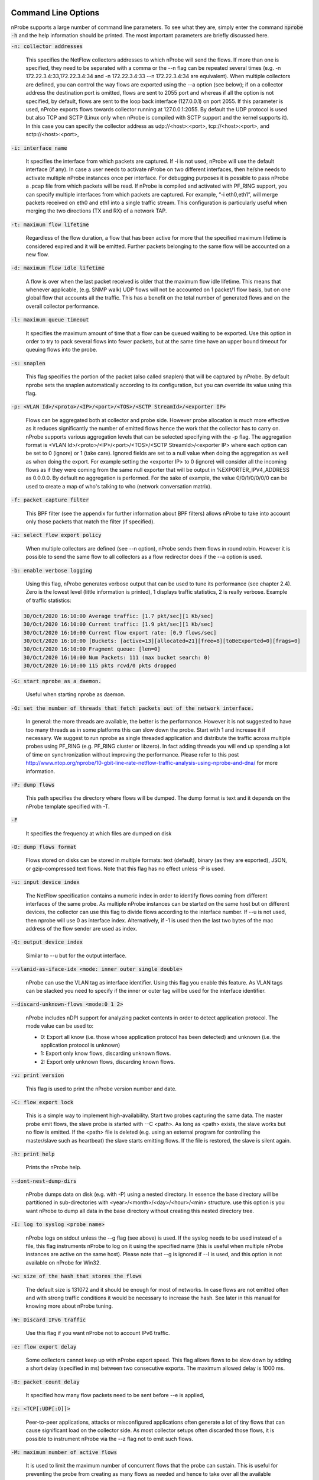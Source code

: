.. _CliOptions:

Command Line Options
--------------------

nProbe supports a large number of command line parameters. 
To see what they are, simply enter the command :code:`nprobe -h` 
and the help information should be printed. The most important 
parameters are briefly discussed here.

:code:`-n: collector addresses`

      This specifies the NetFlow collectors addresses to which nProbe will send the flows. If more than one is specified, they need to be separated with a comma or the --n flag can be repeated several times (e.g. -n 172.22.3.4:33,172.22.3.4:34 and -n 172.22.3.4:33 --n 172.22.3.4:34 are equivalent). When multiple collectors are defined, you can control the way flows are exported using the --a option (see below); if on a collector address the destination port is omitted, flows are sent to 2055 port and whereas if all the option is not specified, by default, flows are sent to the loop back interface (127.0.0.1) on port 2055. If this parameter is used, nProbe exports flows towards collector running at 127.0.0.1:2055. By default the UDP protocol is used but also TCP and SCTP (Linux only when nProbe is compiled with SCTP support and the kernel supports it). In this case you can specify the collector address as udp://<host>:<port>, tcp://<host>:<port>, and sctp://<host>:<port>,

:code:`-i: interface name`

      It specifies the interface from which packets are captured. If -i is not used, nProbe will use the default interface (if any). In case a user needs to activate nProbe on two different interfaces, then he/she needs to activate multiple nProbe instances once per interface. For debugging purposes it is possible to pass nProbe a .pcap file from which packets will be read. If nProbe is compiled and activated with PF_RING support, you can specify multiple interfaces from which packets are captured. For example, “-i eth0,eth1”, will merge packets received on eth0 and eth1 into a single traffic stream. This configuration is particularly useful when merging the two directions (TX and RX) of a network TAP.

:code:`-t: maximum flow lifetime`

      Regardless of the flow duration, a flow that has been active for more that the specified maximum lifetime is considered expired and it will be emitted. Further packets belonging to the same flow will be accounted on a new flow. 

:code:`-d: maximum flow idle lifetime`

      A flow is over when the last packet received is older that the maximum flow idle lifetime. This means that whenever applicable, (e.g. SNMP walk) UDP flows will not be accounted on 1 packet/1 flow basis, but on one global flow that accounts all the traffic. This has a benefit on the total number of generated flows and on the overall collector performance. 

:code:`-l: maximum queue timeout`

      It specifies the maximum amount of time that a flow can be queued waiting to be exported. Use this option in order to try to pack several flows into fewer packets, but at the same time have an upper bound timeout for queuing flows into the probe.

:code:`-s:  snaplen`

      This flag specifies the portion of the packet (also called snaplen) that will be captured by nProbe. By default nprobe sets the snaplen automatically according to its configuration, but you can override its value using thia flag.

:code:`-p: <VLAN Id>/<proto>/<IP>/<port>/<TOS>/<SCTP StreamId>/<exporter IP>`

      Flows can be aggregated both at collector and probe side. However probe allocation is much more effective as it reduces significantly the number of emitted flows hence the work that the collector has to carry on. nProbe supports various aggregation levels that can be selected specifying with the -p flag. The aggregation format is <VLAN Id>/<proto>/<IP>/<port>/<TOS>/<SCTP StreamId>/<exporter IP> where each option can be set to 0 (ignore) or 1 (take care). Ignored fields are set to a null value when doing the aggregation as well as when doing the export. For example setting the <exporter IP> to 0 (ignore) will consider all the incoming flows as if they were coming from the same null exporter that will be output in %EXPORTER_IPV4_ADDRESS as 0.0.0.0. By default no aggregation is performed. For the sake of example, the value 0/0/1/0/0/0/0 can be used to create a map of who's talking to who (network conversation matrix).

:code:`-f: packet capture filter`

      This BPF filter (see the appendix for further information about BPF filters) allows nProbe to take into account only those packets that match the filter (if specified). 

:code:`-a: select flow export policy`

      When multiple collectors are defined (see --n option), nProbe sends them flows in round robin. However it is possible to send the same flow to all collectors as a flow redirector does if the --a option is used.

:code:`-b: enable verbose logging`

      Using this flag, nProbe generates verbose output that can be used to tune its performance (see chapter 2.4). Zero is the lowest level (little information is printed), 1 displays traffic statistics, 2 is really verbose. Example of traffic statistics:

.. code:: bash

	30/Oct/2020 16:10:00 Average traffic: [1.7 pkt/sec][1 Kb/sec]
	30/Oct/2020 16:10:00 Current traffic: [1.9 pkt/sec][1 Kb/sec]
	30/Oct/2020 16:10:00 Current flow export rate: [0.9 flows/sec]
	30/Oct/2020 16:10:00 [Buckets: [active=13][allocated=21][free=8][toBeExported=0][frags=0]
	30/Oct/2020 16:10:00 Fragment queue: [len=0]
	30/Oct/2020 16:10:00 Num Packets: 111 (max bucket search: 0)
	30/Oct/2020 16:10:00 115 pkts rcvd/0 pkts dropped

:code:`-G: start nprobe as a daemon.`

      Useful when starting nprobe as daemon.

:code:`-O: set the number of threads that fetch packets out of the network interface.`

      In general: the more threads are available, the better is the performance. However it is not suggested to have too many threads as in some platforms this can slow down the probe. Start with 1 and increase it if necessary. We suggest to run nprobe as single threaded application and distribute the traffic across multiple probes using PF_RING (e.g. PF_RING cluster or libzero). In fact adding threads you will end up spending a lot of time on synchronization without improving the performance. Please refer to this post http://www.ntop.org/nprobe/10-gbit-line-rate-netflow-traffic-analysis-using-nprobe-and-dna/ for more information. 

:code:`-P: dump flows`

      This path specifies the directory where flows will be dumped. The dump format is text and it depends on the nProbe template specified with -T.

:code:`-F`

      It specifies the frequency at which files are dumped on disk

:code:`-D: dump flows format`

	Flows stored on disks can be stored in multiple formats: text (default), binary (as they are exported), JSON, or gzip-compressed text flows. Note that this flag has no effect unless -P is used.

:code:`-u: input device index`

      The NetFlow specification contains a numeric index in order to identify flows coming from different interfaces of the same probe. As multiple nProbe instances can be started on the same host but on different devices, the collector can use this flag to divide flows according to the interface number. If --u is not used, then nprobe will use 0 as interface index. Alternatively, if -1 is used then the last two bytes of the mac address of the flow sender are used as index.

:code:`-Q: output device index`

   Similar to --u but for the output interface.

:code:`--vlanid-as-iface-idx <mode: inner outer single double>`

      nProbe can use the VLAN tag as interface identifier. Using this flag you enable this feature. As VLAN tags can be stacked you need to specify if the inner or outer tag will be used for the interface identifier.

:code:`--discard-unknown-flows <mode:0 1 2>`

      nProbe includes nDPI support for analyzing packet contents in order to detect application protocol. The mode value can be used to:

      - 0: Export all know (i.e. those whose application protocol has been detected) and unknown (i.e. the application protocol is unknown)
      - 1: Export only know flows, discarding unknown flows.
      - 2: Export only unknown flows, discarding known flows.

:code:`-v: print version`

      This flag is used to print the nProbe version number and date.

:code:`-C: flow export lock`

   This is a simple way to implement high-availability. Start two probes capturing the same data. The master probe emit flows, the slave probe is started with --C <path>. As long as <path> exists, the slave works but no flow is emitted. If the <path> file is deleted (e.g. using an external program for controlling the master/slave such as heartbeat) the slave starts emitting flows. If the file is restored, the slave is silent again.

:code:`-h: print help`

	 Prints the nProbe help.

:code:`--dont-nest-dump-dirs`

      nProbe dumps data on disk (e.g. with -P) using a nested directory. In essence the base directory will be partitioned in sub-directories with <year>/<month>/<day>/<hour>/<min> structure. use this option is you want nProbe to dump all data in the base directory without creating this nested directory tree.

:code:`-I: log to syslog <probe name>`

      nProbe logs on stdout unless the --g flag (see above) is used. If the syslog needs to be used instead of a file, this flag instruments nProbe to log on it using the specified name (this is useful when multiple nProbe instances are active on the same host). Please note that --g is ignored if --I is used, and this option is not available on nProbe for Win32.

:code:`-w: size of the hash that stores the flows`

      The default size is 131072 and it should be enough for most of networks. In case flows are not emitted often and with strong traffic conditions it would be necessary to increase the hash. See later in this manual for knowing more about nProbe tuning.

:code:`-W: Discard IPv6 traffic`

      Use this flag if you want nProbe not to account IPv6 traffic.

:code:`-e: flow export delay`

      Some collectors cannot keep up with nProbe export speed. This flag allows flows to be slow down by adding a short delay (specified in ms) between two consecutive exports. The maximum allowed delay is 1000 ms.

:code:`-B: packet count delay`

      It specified how many flow packets need to be sent before --e is applied,

:code:`-z: <TCP[:UDP[:O]]>`

       Peer-to-peer applications, attacks or misconfigured applications often generate a lot of tiny flows that can cause significant load on the collector side. As most collector setups often discarded those flows, it is possible to instrument nProbe via the --z flag not to emit such flows. 

:code:`-M: maximum number of active flows`

      It is used to limit the maximum number of concurrent flows that the probe can sustain. This is useful for preventing the probe from creating as many flows as needed and hence to take over all the available resources.

:code:`-E: netflow engine`

      Specify the netflow engineType:engineId into the generated flows.

:code:`-m: minimum number of flows per packet`

      In order to minimize the number of emitted packets containing flows, it is possible to specify the minimum number of flows that necessarily need to be contained in a packet. This means that the packet is not emitted until the specified number of flows is reached.

:code:`-q: <host>:[<port>] flow sender address and port`

      This option is used to specify the address and, optionally, the port that will be used by nProbe to emit the flows towards the destination indicated with -n. In practice, nProbe will create a socket and bind it to :code:`<host>:[port]`, thus allowing the user to choose the interface taken by the emitted flows when leaving the host.

:code:`-S <pkt rate>:<flow collection rate>:<flow export rate>`

      Three different rates can be specified with this option:

      - Packet capture sampling rate <pkt rate>. This rate is effective for interfaces specified with -i and allows to control the sampling rate of incoming packets. For example, a sampling rate of 100 will instruct nprobe to actually process one packet out of 100, discarding all the others. All the statistics, including total bytes and packets, will be automatically up-scaled by nprobe to reflect the sample rate. In the previous example, the size of the sampled packet will be multiplied by 100. <pkt rate> can be prepended with a '@'  to instruct nprobe to only use the sampling rate for the up-scaling, without performing any actual sampling. This is particularly useful when incoming packets are already sampled on the capture device connected to nprobe but it is still meaningful to have up-scaled statistics.
      - Flow collection sampling rate <flow collection rate>. This rate works when nprobe is in collector mode, that is, when option --collector-port is used and specifies the flow rate at which flows being collected have been sampled. In this case, no actual sampling is performed on the incoming flows. The specified rate is only used to perform the upscaling. For example, a flow with 250 IN_BYTES will be up-scaled by a factor equal to the sampling rate. If the sampling rate is 100, a total of 2500 IN_BYTES will be accounted for that flow.
      - Flow export rate <flow export rate>. This rate is effective when nprobe exports NetFlow towards a downstream collector, that is, when option -n is used. It controls the output sampling. For example, a <flow export rate> of 100 will cause nprobe to only export 1 flow out of 100 towards the downstream collector.

:code:`-A: AS file`

      Network probes are usually installed on systems where the routing information is available (e.g. via BGP) in order to specify the AS (Autonomous System) id of the flow peer. As nProbe has no access to BGP information unless you enable the BGP plugin, users need to provide this information by means of a static file whose format is <AS>:<network>. The file can be stored in both plain text and gzip format.

:code:`--city-list: City List`

      With this option you can enable geolocation of IP addresses at city/country detail level. Here you need to specify the GeoIP city database (e.g. GeoLiteCity.dat)

:code:`-g`

      It specifies the path where nProbe will save the process PID.

:code:`-T: flow template definition`

      Contrary to NetFlow v5 where the flow format is fixed, NetFlow V9 and IPFIX flows have a custom format that can be specified at runtime using this option as specified in appendix.

:code:`-U: flow template id`

      NetFlow v9 and IPFIX flows format is specified in a template whose definition is sent by nProbe before to start sending flows. The flow format is defined by --T, where --U is used to set the template identifier. This option should not be used unless the default template value (257) needs to be changed. As based on -T nProbe can define several templates, this value is the one used for the first defined template.

:code:`-V: flow export version`

      It is used to specify the flow version for exported flows. Supported versions are 5 (v5), 9 (v9) and 10 (IPFIX).

:code:`-o: intra templates packet export.`

      It specifies the number of flow packets that are exported between two templates export.

:code:`--aggregate-gtp-tunnels`

      Aggregates traffic flowing in each GTP tunnel based in tunnel id.

:code:`-L: local networks`

      Use this flag to specify (format network/mask, e.g. 192.168.0.10/24) the list of networks that are considered local (see --c).

:code:`-c: track local hosts only`

      It allows nProbe to set to 0.0.0.0 all those hosts that are considered non-local (see --L). This is useful when it is necessary to restrict the traffic analysis only to local hosts.

:code:`-r: set traffic direction`

      When this option is used (-L must be specified before --r), all the traffic that goes towards the local networks is considered incoming, all the rest is outgoing. This has effect on the --u/-Q that are then forced with --r.

:code:`--if-networks`

      Flags -u and -Q are used to specify the SNMP interface identifiers for emitted flows. In mirrored environments, it is possible to simulate a switched environment by playing with MAC addresses. This option allows users to bind a MAC or IP address to a specified interfaceId.. The syntax of --if-networks is <MAC|IP/mask>@<interfaceId> where multiple entries can be separated by a comma (,). Example: --if-networks "AA:BB:CC:DD:EE:FF@3,192.168.0.0/24@2" or --if-networks @<filename> where <filename> is a file path containing the networks specified using the above format.

:code:`--count: debug only`

      Let the probe capture only up to the specified number of packets.

:code:`--collector-port: specifies the NetFlow collector port`

      Use nProbe to collect NetFlow/jFlow/IPFIX/sFlow packets. Use option :code:`--collector-port` to specify on which on which ports such packets should be collected. nProbe is able to ingest and convert flows from various versions. For instance :code:`nprobe --collector-port 2055 --i 192.168.0.1:2056 --V 10` converts each flow received on port 2055 to IPFIX and sends them to 192.168.0.1:2056. By default nProbe binds the collection port to all available interfaces. If you want you can bind the port only to one interface. This can accomplshed specifying an optional local (to the host where nprobe is running) IP address. Exampple -3 192.168.1.23:2055.

      Option :code:`--collector-port` can also be used to receive NetFlow/jFlow/IPFIX/sFlow packets through a ZMQ relay. In this case one should specify a ZMQ endpoint. An implementation of a ZMQ relay is available in executable :code:`flowRelay`. Run :code:`flowRelay -h` to see how to use it.

:code:`--collector-passthrough`

      Export flows to the configured ZMQ endpoints as-is, ignoring the :code:`-T`. Using :code:`--collector-passthrough` gives the highest collection throughput. ZMQ/Syslog/Kafka exports are supported. See :ref:`UnderstandingFlowCollection` for a detailed discussion. Note that -T is ignore when passthrough is used. This is a nProbe Pro-only feature.

:code:`--collector-nf-reforge <file>`

      Flow collection-only feature. It allows users to configure NetFlow collection filtering and reforge by specifying a configuration file and passing it as argument. The file format is the one shown in this example (columns are tab separated).
      In this example, flows sent by NeFflow probe active at IP address 192.168.1.1 are collected by nProbe and exported (e.g. via ZMQ to ntopng or to a remote collector via -n) as if they were sent by host 192.168.1.1: only flows from Netflow interfaceId 1,2,3,4 are handled, all other interfaces are discarded. For collecting all interfaces and just reforginf the probe IP address use * in the interface list. Probes not listed in the file are handled as-is without any reforging or template filtering.

.. code:: bash

 # CollectorIP   ReforgedIP      ListOfAllowedInterfaces
 # Example:
 127.0.0.1       10.0.24.25      12
 192.168.1.1     192.168.1.1     1,2,3,4

      
:code:`--tunnel`

      Let the probe decode tunneled traffic (e.g. GTP or GRE traffic) and thus extract traffic information from such traffic rather than from the external envelope.

:code:`--no-promisc`

      With this option nProbe does not use promiscuous mode to capture packets.

:code:`--smart-udp-frags:`

      Ignore UDP fragmented packets with fragment offset greater than zero, and compute the fragmented packet length on the initial fragment header. This flag might lead to inaccuracy in measurement but it speeds us operations with fragmented traffic.

:code:`--ipsec-auth-data-len`

      Length of the authentication data of IPSec in tunnel mode. If not set, IPSec will not be decoded but just accounted.

:code:`--dump-stats:  dump some flow statistics on file`

      Periodically dump NetFlow statistics on the specified file. Note that when using nProbe over PF_RING, nProbe dumps statistics on /proc/net/pf_ring/stats/<nprobe stats file>.

:code:`--black-list`

      With this option you can specify a list of networks or hosts from which all the incoming packets will be discarded by the probe. The accepted notation can be CIDR format or the classical network/netmask format.

:code:`--pcap-file-list <file>`

      The specified file path contains a list of pcap files to be read in sequence by nProbe. Use this option when you want nProbe to read a list of pcap files (e.g. when generated using tcpdump).

:code:`--biflows-export-policy <policy>`

      Bi-directional flows are such when there is traffic in both direction of the flow (i.e. source->dest and dest->source). As mono-directional flows might indicate suspicious activities, this flag is used to determine the export policy:

      - 0: Export all know (i.e. mono and bi-directional flows)
      - 1: Export only bi-directional flows, discarding mono-directional flows.
      - 2: Export only mono-directional flows, discarding bi-directional flows.

:code:`--csv-separator <separator>`

      Override the default ‘|’ separator in dumps with the specified one.

:code:`--dont-drop-privileges`

      Do not drop root privileges to user ‘nobody’ when this option is specified. See al --unprivileged-user later int this manual.

:code:`--account-l2`

      NetFlow accounts IP traffic only, not counting layer 2 headers. Using this option the layer 2 headers are also accounted in flow traffic statistics.

:code:`--dump-metadata <file>`

      Dump metadata information into the specified file and quit. This option is useful when users want to know the type of each information element exported by nProbe so that (for instance) they can properly import into a database.

:code:`--zmq <socket>`

      Specify a socket (e.g., :code:`tcp://\*:5556`) that will be used to deliver flows to subscribers polling the socket. Up to 8 ZMQ endpoints can be specified by repeating the --zmq. When more than one endpoint is specified, nProbe uses an hash function to evenly balance flows among all the defined endpoints. Example:

.. code:: bash

   ./nprobe -i eth0 -n none --zmq tcp://\*:5556 --zmq tcp://\*:5557 
   ./ntopng -i tcp://127.0.0.1:5556 -i tcp://127.0.0.1:5557 -i view: tcp://127.0.0.1:5556, tcp://127.0.0.1:5557

:code:`--zmq-probe-mode`

      By default, nProbe act as a ZMQ server that delivers flows to subscribers. Using this switch, its role is reverted. This is typically used in conjunction with ntopng run in collector mode. For a thorough description refer to the section “Using nProbe with ntopng”.

:code:`--tcp <server:port>`

   Delivers flows in JSON format via TCP to the specified pair server:port.

:code:`--event-log <file>`

      Dump relevant activities (e.g. nProbe start/stop or packet drop) onto the specified file.

:code:`--enable-throughput-stats`

      When -P is used, with this option is also possible to generate throughput information. The file has the following format: <epoch> <bytes> <packets>. Each line is printed every second and it contains the number of bytes and packets observed within minute.

:code:`--ndpi-proto-ports <file>`

      Read the nDPI custom protocol and ports configuration from the specified file. Please refer to the nDPI manual for further information about the format of this file.

:code:`--disable-l7-protocol-guess`

      When nDPI is unable to detect a protocol, nProbe uses the port information to guess the protocol. This flag prevents nProbe from doing that, so protocols are detected only by nDPI without relying on default ports.

:code:`--db-engine <database engine>`

      In case flows are dumped on a MySQL database (see later on this manual) the default database engine used by nProbe is MyISAM. With this option you can use another engine (e.g. InnoDB).

:code:`--unprivileged-user <name>`

      When nprobe drops privileges (unless --dont-drop-privileges is used) the user nobody is used. It is possible to use another user by using this option.

:code:`--enable-collection-cache`

      nProbe implements a flow cache for merging packets belonging to the same flow. In flow collection the flow cache is disabled. This option enables the flow collection cache as when nProbe operates in packet capture mode. Note that this option is available only in collector/proxy mode (i.e. use -i none). 
 
:code:`--collector-passthrough`

      When you want to use nProbe as a flow proxy/collector (towards ntopng for instance) and have a 1:1 mapping between collected/exported flows this is the options to use. This because it allows you to collect flows at high speed with limited CPU usage. Note that this option is useless when --disable-cache is used.
      

:code:`--redis <host>[:<port>]`

      The redis database (when nProbe is compiled with it) is used to implement a data cache and for aggregating flow information. This option specifies the host (and optionally the port) where redis is listening. nProbe opens several connections to redis (not just one) in order to maximize performance.

:code:`--ucloud`

      This option enables the micro-cloud concept. Please refer to http://www.ntop.org/nprobe/monitoring-on-the-microcloud/ for more information.

:code:`--check-license`

      Checks if the configured license is valid (for binary nProbe’s only).

:code:`--disable-startup-checks`

      During startup nProbe obtains both the management interface IP address and its public IP address. The management interface IP address is the address of the physically-attached interface that carries nProbe  network traffic. The public IP address is the address of the management interface as it is seen from the internet. Obtaining the public IP address triggers a request to http://checkip.dyndns.org.

:code:`--dump-plugin-families`

      Dump installed plugin family names.

:code:`--minute-expire`

      Force nProbe to export active flows when a minute elapses. This is useful if you want (e.g. using -P) to have fresh flows every minute and all ending at X minutes, 0 seconds.


As some people prefer to have a configuration file containing the options that otherwise would be specified on the command line, it is also possible to start nProbe as follows:

.. code:: bash

	  nprobe <configuration file path>

where the configuration file contains the same options otherwise specified on the command line. The only difference between the command line and the configuration file is that different options need to be specified on different lines. For instance:

.. code:: bash

	  nprobe --n 127.0.0.1:2055 -i en0 -a -p

is the same as:

.. code:: bash
   
	nprobe /etc/nprobe.conf

where /etc/nprobe.conf contains the following lines:

.. code:: bash

	  # cat /etc/nprobe.conf

	  -n=127.0.0.1:2055
	  -i=en0
	  -a=
	  -p=

Note that flags with no parameter associated (e.g. --a) also need to have ‘=’ specified. 
Any standard NetFlow collector (e.g. ntop) can be used to analyze the flows generated by nProbe. When used with ntop, the nProbe can act as a remote and light traffic collector and ntop as a central network monitoring console. See chapter 3 for further information about this topic


Note on interface indexes and (router) MAC/IP addresses
-------------------------------------------------------

Flags -u and -Q are used to specify the SNMP interface identifiers for emitted flows.
However using --if-networks it is possible to specify an interface identifier to which
a MAC address or IP network is bound. The syntax of --if-networks is:
 <MAC|IP/mask>@<interfaceId> where multiple entries can be separated by a comma (,).
Example: --if-networks "AA:BB:CC:DD:EE:FF@3,192.168.0.0/24@2" or
--if-networks @<filename> where <filename> is a file path containing the networks
specified using the above format.

Further plugin available command line options
---------------------------------------------

HTTP Protocol
~~~~~~~~~~~~~

:code:`--http-dump-dir <dump dir>`

      Directory where HTTP logs will be dumped
	  
:code:`--http-content-dump-dir <dump dir>`

      Directory where HTTP content (request only) will be dumped
	  
:code:`--http-content-dump-response`

      Dump both HTTP request and response with --http-content-dump-dir
	  
:code:`--http-exec-cmd <cmd>`

      Command executed whenever a directory has been dumped
	  
:code:`--dont-hash-cookies`

      Dump cookie string instead of cookie hash
	  
:code:`--http-verbose-level <level>`

      0 - Relevant info,  1 - Very verbose (default: 1)
	  
:code:`--http-ports`

      List of ports used for http protocol (default: 80)
	  
:code:`--proxy-ports`

      List of ports used for proxy protocol (default: 3128, 8080)
	  
:code:`--http-parse-geolocation`

      Dump geolocation info if explicitly present inside mobile app protocol (e.g., "Nimbuzz")
   
DNS/LLMNR Protocol
~~~~~~~~~~~~~~~~~~

:code:`--dns-dump-dir <dump dir>`

      Directory where DNS logs will be dumped
   
SIP Plugin
~~~~~~~~~~

:code:`--sip-dump-dir <dump dir>`

      Directory where SIP logs will be dumped
	  
:code:`--sip-exec-cmd <cmd>`

      Command executed whenever a directory has been dumped
   You can use @SIP@ in -T as shortcut for
   %SIP_CALL_ID %SIP_UAC %SIP_UAS %SIP_CALLING_PARTY %SIP_CALLED_PARTY %SIP_RTP_IPV4_SRC_ADDR %SIP_RTP_L4_SRC_PORT %SIP_RTP_IPV4_DST_ADDR %SIP_RTP_L4_DST_PORT %SIP_RESPONSE_CODE %SIP_REASON_CAUSE %SIP_CALL_STATE %SIP_RTP_CODECS
   
RTP Plugin
~~~~~~~~~~

:code:`--rtp-discard-late-pkts <msec>`

      Discard from stats RTP packets whose inter-arrival is greater than the specified latency.
   You can use @RTP@ in -T as shortcut for
   %RTP_SIP_CALL_ID %RTP_RTT %RTP_IN_JITTER %RTP_OUT_JITTER %RTP_IN_PKT_LOST %RTP_OUT_PKT_LOST %RTP_IN_PKT_DROP %RTP_OUT_PKT_DROP %RTP_IN_MAX_DELTA %RTP_OUT_MAX_DELTA %RTP_IN_PAYLOAD_TYPE %RTP_OUT_PAYLOAD_TYPE %RTP_IN_MOS %RTP_OUT_MOS %RTP_IN_R_FACTOR %RTP_OUT_R_FACTOR
   
FTP Protocol
~~~~~~~~~~~~

:code:`--ftp-dump-dir <dump dir>`

      Directory where FTP logs will be dumped
	  
:code:`--ftp-exec-cmd <cmd>`

      Command executed whenever a directory has been dumped
   
SMTP Protocol
~~~~~~~~~~~~~

:code:`--smtp-dump-dir <dump dir>`

      Directory where SMTP logs will be dumped
	  
:code:`--smtp-exec-cmd <cmd>`

      Command executed whenever a directory has been dumped
   
BGP Update Listener
~~~~~~~~~~~~~~~~~~~

:code:`--bgp-port <port>`

      TCP port on which BGP updates will be sent
	  
:code:`--adj-from-as-path <num>`

      Use the <num>-th ASN in the AS path to the source IP to populate field %BGP_PREV_ADJACENT_ASN, and <num>-th ASN in the AS path to the destination IP to populate field %BGP_NEXT_ADJACENT_ASN.
   
Netflow-Lite Plugin
~~~~~~~~~~~~~~~~~~~

:code:`--nflite <flow listen port low>[:<num ports>]>`

      Specify NetFlow-Lite listen port(s) (max 32)
   
GTPv0 Signaling Protocol
~~~~~~~~~~~~~~~~~~~~~~~~

:code:`--gtpv0-dump-dir <dump dir>`

      Directory where GTP logs will be dumped
	  
:code:`--gtpv0-exec-cmd <cmd>`

      Command executed whenever a directory has been dumped
   
GTPv1 Signaling Protocol
~~~~~~~~~~~~~~~~~~~~~~~~

:code:`--gtpv1-dump-dir <dump dir>`

      Directory where GTP logs will be dumped
	  
:code:`--gtpv1-exec-cmd <cmd>`

      Command executed whenever a directory has been dumped
	  
:code:`--gtpv1-account-imsi`

      Enable IMSI aggregation on GTPv1 signalling
	  
:code:`--gtpv1-track-non-gtp-u-traffic`

      Enable tracking of user traffic non GTP-U encapsulated triggered by GTP-U signalling (requires --ucloud)
   
GTPv2 Signaling Protocol
~~~~~~~~~~~~~~~~~~~~~~~~

:code:`--gtpv2-dump-dir <dump dir>`

      Directory where GTP logs will be dumped
	  
:code:`--gtpv2-exec-cmd <cmd>`

      Command executed whenever a directory has been dumped
	  
:code:`--gtpv2-account-imsi`

      Enable GTPv2 traffic accounting
	  
:code:`--gtpv2-track-non-gtp-u-traffic`

      Enable tracking of user traffic non GTP-U encapsulated triggered by GTP-U signalling (requires --ucloud)
   
Radius Protocol
~~~~~~~~~~~~~~~

:code:`--radius-dump-dir <dump dir>`

      Directory where Radius logs will be dumped
	  
:code:`--radius-exec-cmd <cmd>`

      Command executed whenever a directory has been dumped
   
Modbus Plugin
~~~~~~~~~~~~~

:code:`--modbus-dump-dir <dump dir>`

      Directory where modbus logs will be dumped
	  
:code:`--modbus-exec-cmd <cmd>`

      Command executed whenever a directory has been dumped
	  
:code:`--modbus-idle-timeout <duration>`

      Modbus idle flow timeout set to 120 seconds
   
Diameter Protocol
~~~~~~~~~~~~~~~~~

:code:`--diameter-dump-dir <dump dir>`

      Directory where Diameter logs will be dumped
	  
:code:`--diameter-exec-cmd <cmd>`

      Command executed whenever a directory has been dumped
   
NETBIOS Protocol
~~~~~~~~~~~~~~~~

:code:`--netbios-dump-dir <dump dir>`

      Directory where NETBIOS logs will be dumped
   
SSDP Protocol
~~~~~~~~~~~~~

:code:`--ssdp-dump-dir <dump dir>`

      Directory where SSDP logs will be dumped
   
DHCP Protocol
~~~~~~~~~~~~~

:code:`--dhcp-dump-dir <dump dir>`

      Directory where DHCP logs will be dumped
	  
:code:`--dhcp-exec-cmd <cmd>`

      Command executed whenever a directory has been dumped
   
IMAP Protocol
~~~~~~~~~~~~~

:code:`--imap-dump-dir <dump dir>`

      Directory where IMAP logs will be dumped
	  
:code:`--imap-exec-cmd <cmd>`

      Command executed whenever a directory has been dumped
	  
:code:`--imap-peek-headers`

      Dump both emails body and headers (default: body only)
   
POP3 Protocol
~~~~~~~~~~~~~

:code:`--pop-dump-dir <dump dir>`

      Directory where POP3 logs will be dumped
	  
:code:`--pop-exec-cmd <cmd>`

      Command executed whenever a directory has been dumped
   
Export Plugin
~~~~~~~~~~~~~

:code:`--elastic <format>`

      Enable export to ElasticSearch
Format: <index type>;<index name>;<es URL>;<es user>:<es pwd>
Note: <es user> and <es pwd> can be directly specified in the <es URL>
Note: the <index name> accepts the format supported by strftime().
Examples:

:code:`--elastic "flows;nprobe-%Y.%m.%d;http://localhost:9200/_bulk"`
:code:`--elastic "flows;nprobe-%Y.%m.%d;http://elastic:3last1cpassw0rd@localhost:9200/_bulk"`
:code:`--elastic "flows;nprobe-%Y.%m.%d;http://localhost:9200/_bulk;elastic:3last1cpassw0rd"`
:code:`--kafka <brokers>;<topic>;[<opt topic>;<ack>;<comp>]`

      Send flows to Apache Kafka brokers obtained by metadata information 
      <host1>[:<port1>],<host2>[:<port2>]... Initial brokers list used to receive metadata information

:code:`<flow topic>    Flow topic`
:code:`<opt topic>     Flow options topic`
:code:`<0|1|-1>        0 = Don't wait for ack, 1 = Leader ack is enough, 2 = All replica must ack`

:code:`<compression> Compression type: none, gzip, snappy`

Note: <opt topic> is only used when collecting NetFlow to export option template records.
Option template records are just exported as-is, and must be configured with option --load-custom-fields.
To disable option template records export it is safe to specify none as value for <opt topic>.
			
      Example:
	  
:code:`--kafka localhost;flowsTopic;optionsTopic`
:code:`--kafka-conf [<prop=value>|list]`

      Set arbitrary librdkafka configuration property.
      Properties prefixed with "topic." are set to the topic.
      Pass "list" to print all the available properties.
      Multiple properties can be set by repeating this option.
      Examples:
	  
:code:`--kafka-conf batch.num.messages=1000`
:code:`--kafka-conf debug=msg`
:code:`--kafka-conf queue.buffering.max.ms=100`
:code:`--kafka-conf topic.auto.commit.interval.ms=200`
:code:`--kafka-conf list`
:code:`--kafka-num-producers <num>`

Create <num> parallel Kafka producers. Producers are used in round-robin to export flows. Default: 1, maximum: 4.
 
:code:`--kafka-performance-test <num>`

      Exports every flow <num>+1 times.
Use only in test environments to perform performance analyses
and measure how fast Kafka is able to ingest flows.

:code:`--kafka-add-timestamp`

      Add @timestamp field in ISO-8601 format

:code:`--mysql=<host[@port]|unix socket>:<dbname>:<prefix>:<user>:<pw>`
Enable MySQL database support configuration

:code:`--mysql-skip-db-creation`
Skip database schema creation (it is automatically created by --mysql unless this option is used).


:code:`--clickhouse=<host[@port]>:<dbname>:<prefix>:<user>:<pw>`
Dump flows into Clickhouse (Enterprise M/L only)

    
      
Custom Fields
~~~~~~~~~~~~~

:code:`--custom-fields <fields>`

      Comma-separated list of custom fields in the format <key>=<value>
      where value is a literal string/number (or a function)
      Example:
	  
:code:`--custom-fields "NAME=ntop,YEAR=2019"`

NetFlow v9/IPFIX format [-T]
----------------------------

The following options can be used to specify the format:

.. code:: bash

    ID          NetFlow Label               IPFIX Label                 Description
   ---------------------------------------------------------------------------------
   [  1][Len 4] %IN_BYTES                   %octetDeltaCount          	Incoming flow bytes (src->dst) [Aliased to %SRC_TO_DST_BYTES]
   [  2][Len 4] %IN_PKTS                    %packetDeltaCount         	Incoming flow packets (src->dst) [Aliased to %SRC_TO_DST_PKTS]
   [  4][Len 1] %PROTOCOL                   %protocolIdentifier       	IP protocol byte
   [NFv9 58500][IPFIX 35632.1028][Len 16] %PROTOCOL_MAP              	IP protocol name
   [  5][Len 1] %SRC_TOS                    %ipClassOfService         	TOS/DSCP (src->dst)
   [  6][Len 1] %TCP_FLAGS                  %tcpControlBits           	Cumulative of all flow TCP flags
   [  7][Len 2] %L4_SRC_PORT                %sourceTransportPort      	IPv4 source port
   [NFv9 58503][IPFIX 35632.1031][Len 16] %L4_SRC_PORT_MAP           	Layer 4 source port symbolic name
   [  8][Len 4] %IPV4_SRC_ADDR              %sourceIPv4Address        	IPv4 source address
   [  9][Len 1] %IPV4_SRC_MASK              %sourceIPv4PrefixLength   	IPv4 source subnet mask (/<bits>)
   [ 10][Len 4] %INPUT_SNMP                 %ingressInterface         	Input interface SNMP idx
   [ 11][Len 2] %L4_DST_PORT                %destinationTransportPort 	IPv4 destination port
   [NFv9 58507][IPFIX 35632.1035][Len 16] %L4_DST_PORT_MAP           	Layer 4 destination port symbolic name
   [NFv9 58508][IPFIX 35632.1036][Len 2] %L4_SRV_PORT               	Layer 4 server port
   [NFv9 58509][IPFIX 35632.1037][Len 16] %L4_SRV_PORT_MAP           	Layer 4 server port symbolic name
   [ 12][Len 4] %IPV4_DST_ADDR              %destinationIPv4Address   	IPv4 destination address
   [ 13][Len 1] %IPV4_DST_MASK              %destinationIPv4PrefixLength	IPv4 dest subnet mask (/<bits>)
   [ 14][Len 4] %OUTPUT_SNMP                %egressInterface          	Output interface SNMP idx
   [ 15][Len 4] %IPV4_NEXT_HOP              %ipNextHopIPv4Address     	IPv4 next hop address
   [ 16][Len 4] %SRC_AS                     %bgpSourceAsNumber        	Source BGP AS
   [ 17][Len 4] %DST_AS                     %bgpDestinationAsNumber   	Destination BGP AS
   [129][Len 4] %BGP_PREV_ADJACENT_ASN      %bgpNextAdjacentAsNumber  	Source BGP Prev AS
   [128][Len 4] %BGP_NEXT_ADJACENT_ASN      %bgpPrevAdjacentAsNumber  	Destination BGP Next AS
   [ 18][Len 4] %IPV4_BGP_NEXT_HOP          %bgpNexthopIPv4Address    	
   [ 21][Len 4] %LAST_SWITCHED              %flowEndSysUpTime         	SysUptime (msec) of the last flow pkt
   [ 22][Len 4] %FIRST_SWITCHED             %flowStartSysUpTime       	SysUptime (msec) of the first flow pkt
   [ 23][Len 4] %OUT_BYTES                  %postOctetDeltaCount      	Outgoing flow bytes (dst->src) [Aliased to %DST_TO_SRC_BYTES]
   [ 24][Len 4] %OUT_PKTS                   %postPacketDeltaCount     	Outgoing flow packets (dst->src) [Aliased to %DST_TO_SRC_PKTS]
   [ 25][Len 2] %MIN_IP_PKT_LEN             %minimumIpTotalLength     	Len of the smallest flow IP packet observed
   [ 26][Len 2] %MAX_IP_PKT_LEN             %maximumIpTotalLength     	Len of the largest flow IP packet observed
   [ 27][Len 16] %IPV6_SRC_ADDR              %sourceIPv6Address        	IPv6 source address
   [ 28][Len 16] %IPV6_DST_ADDR              %destinationIPv6Address   	IPv6 destination address
   [ 29][Len 1] %IPV6_SRC_MASK              %sourceIPv6PrefixLength   	IPv6 source mask
   [ 30][Len 1] %IPV6_DST_MASK              %destinationIPv6PrefixLength	IPv6 destination mask
   [ 32][Len 2] %ICMP_TYPE                  %icmpTypeCodeIPv4         	ICMP Type * 256 + ICMP code
   [ 34][Len 4] %SAMPLING_INTERVAL                                    	Sampling rate
   [ 35][Len 1] %SAMPLING_ALGORITHM                                   	Sampling type (deterministic/random)
   [ 36][Len 2] %FLOW_ACTIVE_TIMEOUT        %flowActiveTimeout        	Activity timeout of flow cache entries
   [ 37][Len 2] %FLOW_INACTIVE_TIMEOUT      %flowIdleTimeout          	Inactivity timeout of flow cache entries
   [ 38][Len 1] %ENGINE_TYPE                                          	Flow switching engine
   [ 39][Len 1] %ENGINE_ID                                            	Id of the flow switching engine
   [ 40][Len 4] %TOTAL_BYTES_EXP            %exportedOctetTotalCount  	Total bytes exported
   [ 41][Len 4] %TOTAL_PKTS_EXP             %exportedMessageTotalCount	Total flow packets exported
   [ 42][Len 4] %TOTAL_FLOWS_EXP            %exportedFlowRecordTotalCount	Total number of exported flows
   [ 52][Len 1] %MIN_TTL                    %minimumTTL               	Min flow TTL
   [ 53][Len 1] %MAX_TTL                    %maximumTTL               	Max flow TTL
   [ 55][Len 1] %DST_TOS                    %ipClassOfService         	TOS/DSCP (dst->src)
   [ 58][Len 2] %SRC_VLAN                   %vlanId                   	Source VLAN (inner VLAN in QinQ)
   [ 59][Len 2] %DST_VLAN                   %postVlanId               	Destination VLAN (inner VLAN in QinQ)
   [ 56][Len 6] %IN_SRC_MAC                 %sourceMacAddress         	Source MAC Address
   [ 57][Len 6] %OUT_DST_MAC                %postDestinationMacAddress	Post Destination MAC Address
   [ 80][Len 6] %IN_DST_MAC                 %destinationMacAddress    	Destination MAC Address
   [ 81][Len 6] %OUT_SRC_MAC                %postSourceMacAddress     	Post Source MAC Address
   [ 82][Len 8] %INTERFACE_NAME             %interfaceName            	Interface you are capturing from (-i)
   [ 89][Len 1] %FORWARDING_STATUS          %forwardingStatus         	Forwarding status of the flow
   [243][Len 2] %DOT1Q_SRC_VLAN             %dot1qVlanId              	Source VLAN (outer VLAN in QinQ)
   [254][Len 2] %DOT1Q_DST_VLAN             %postdot1qVlanId          	Destination VLAN (outer VLAN in QinQ)
   [ 60][Len 1] %IP_PROTOCOL_VERSION        %ipVersion                   [4=IPv4][6=IPv6]
   [ 61][Len 1] %DIRECTION                  %flowDirection            	Flow direction [0=RX, 1=TX]
   [ 62][Len 16] %IPV6_NEXT_HOP              %ipNextHopIPv6Address     	IPv6 next hop address
   [ 70][Len 3] %MPLS_LABEL_1               %mplsTopLabelStackSection 	MPLS label at position 1
   [ 71][Len 3] %MPLS_LABEL_2               %mplsLabelStackSection2   	MPLS label at position 2
   [ 72][Len 3] %MPLS_LABEL_3               %mplsLabelStackSection3   	MPLS label at position 3
   [ 73][Len 3] %MPLS_LABEL_4               %mplsLabelStackSection4   	MPLS label at position 4
   [ 74][Len 3] %MPLS_LABEL_5               %mplsLabelStackSection5   	MPLS label at position 5
   [ 75][Len 3] %MPLS_LABEL_6               %mplsLabelStackSection6   	MPLS label at position 6
   [ 76][Len 3] %MPLS_LABEL_7               %mplsLabelStackSection7   	MPLS label at position 7
   [ 77][Len 3] %MPLS_LABEL_8               %mplsLabelStackSection8   	MPLS label at position 8
   [ 78][Len 3] %MPLS_LABEL_9               %mplsLabelStackSection9   	MPLS label at position 9
   [ 79][Len 3] %MPLS_LABEL_10              %mplsLabelStackSection10  	MPLS label at position 10
   [ 95][Len 4] %APPLICATION_ID             %application_id           	Cisco Application Id
   [136][Len 1] %FLOW_END_REASON            %flowEndReason            	The reason for flow termination.
   [102][Len 2] %PACKET_SECTION_OFFSET                                	Packet section offset
   [103][Len 2] %SAMPLED_PACKET_SIZE                                  	Sampled packet size
   [104][Len 2] %SAMPLED_PACKET_ID                                    	Sampled packet id
   [130][Len 4] %EXPORTER_IPV4_ADDRESS      %exporterIPv4Address      	Flow exporter IPv4 Address
   [131][Len 16] %EXPORTER_IPV6_ADDRESS      %exporterIPv6Address      	Flow exporter IPv6 Address
   [148][Len 4] %FLOW_ID                    %flowId                   	Serial Flow Identifier
   [150][Len 4] %FLOW_START_SEC             %flowStartSeconds         	Seconds (epoch) of the first flow packet
   [151][Len 4] %FLOW_END_SEC               %flowEndSeconds           	Seconds (epoch) of the last flow packet
   [152][Len 8] %FLOW_START_MILLISECONDS    %flowStartMilliseconds    	Msec (epoch) of the first flow packet
   [154][Len 8] %FLOW_START_MICROSECONDS    %flowStartMicroseconds    	uSec (epoch) of the first flow packet
   [153][Len 8] %FLOW_END_MILLISECONDS      %flowEndMilliseconds      	Msec (epoch) of the last flow packet
   [155][Len 8] %FLOW_END_MICROSECONDS      %flowEndMicroseconds      	uSec (epoch) of the last flow packet
   [239][Len 1] %BIFLOW_DIRECTION           %biflow_direction         	1=initiator, 2=reverseInitiator
   [225][Len 4] %POST_NAT_SRC_IPV4_ADDR     %postNatSourceIPv4Address 	Post Nat Source IPv4 Address
   [226][Len 4] %POST_NAT_DST_IPV4_ADDR     %postNatDestinationIPv4Address	Post Nat Destination IPv4 Address
   [227][Len 2] %POST_NAPT_SRC_TRANSPORT_PORT %postNaptSourceTransportPort	Post Napt Source Transport Port
   [228][Len 2] %POST_NAPT_DST_TRANSPORT_PORT %postNaptDestinationTransportPort	Post Napt Destination Transport Port
   [229][Len 1] %NAT_ORIGINATING_ADDRESS_REALM %natOriginatingAddressRealm	Nat Originating Address Realm
   [230][Len 1] %NAT_EVENT                  %natEvent                 	Nat Event
   [233][Len 1] %FIREWALL_EVENT             %firewallEvent            	Flow events 0=ignore, 1=created, 2=deleted, 3=denied, 4=alert, 5=update
   [234][Len 4] %INGRESS_VRFID              %ingressVRFID             	Ingress VRF ID
   [161][Len 4] %FLOW_DURATION_MILLISECONDS %flowDurationMilliseconds 	Flow duration (msec)
   [162][Len 4] %FLOW_DURATION_MICROSECONDS %flowDurationMicroseconds 	Flow duration (usec)
   [176][Len 1] %ICMP_IPV4_TYPE             %icmpTypeIPv4             	ICMP Type
   [177][Len 1] %ICMP_IPV4_CODE             %icmpCodeIPv4             	ICMP Code
   [277][Len 2] %OBSERVATION_POINT_TYPE                               	Observation point type
   [300][Len 2] %OBSERVATION_POINT_ID                                 	Observation point id
   [302][Len 2] %SELECTOR_ID                                          	Selector id
   [304][Len 2] %IPFIX_SAMPLING_ALGORITHM                             	Sampling algorithm
   [309][Len 2] %SAMPLING_SIZE                                        	Number of packets to sample
   [310][Len 2] %SAMPLING_POPULATION                                  	Sampling population
   [312][Len 2] %FRAME_LENGTH                                         	Original L2 frame length
   [318][Len 2] %PACKETS_OBSERVED                                     	Tot number of packets seen
   [319][Len 2] %PACKETS_SELECTED                                     	Number of pkts selected for sampling
   [335][Len 2] %SELECTOR_NAME                                        	Sampler name
   [NFv9 57552][IPFIX 35632.80][Len 2] %SRC_FRAGMENTS             	Num fragmented packets src->dst
   [NFv9 57553][IPFIX 35632.81][Len 2] %DST_FRAGMENTS             	Num fragmented packets dst->src
   [NFv9 57595][IPFIX 35632.123][Len 4] %CLIENT_NW_LATENCY_MS      	Network TCP 3WH RTT/2 client <-> nprobe (msec)
   [NFv9 57596][IPFIX 35632.124][Len 4] %SERVER_NW_LATENCY_MS      	Network TCP 3WH RTT/2 nprobe <-> server (msec)
   [NFv9 57550][IPFIX 35632.78][Len 1] %CLIENT_TCP_FLAGS          	Cumulative of all client TCP flags
   [NFv9 57551][IPFIX 35632.79][Len 1] %SERVER_TCP_FLAGS          	Cumulative of all server TCP flags
   [NFv9 57597][IPFIX 35632.125][Len 4] %APPL_LATENCY_MS           	Application latency (msec), a.k.a. server response time
   [NFv9 57943][IPFIX 35632.471][Len 4] %NPROBE_IPV4_ADDRESS       	IPv4 address of the host were nProbe runs
   [NFv9 57554][IPFIX 35632.82][Len 4] %SRC_TO_DST_MAX_THROUGHPUT 	Src to dst max thpt (bps)
   [NFv9 57555][IPFIX 35632.83][Len 4] %SRC_TO_DST_MIN_THROUGHPUT 	Src to dst min thpt (bps)
   [NFv9 57556][IPFIX 35632.84][Len 4] %SRC_TO_DST_AVG_THROUGHPUT 	Src to dst average thpt (bps)
   [NFv9 57557][IPFIX 35632.85][Len 4] %DST_TO_SRC_MAX_THROUGHPUT 	Dst to src max thpt (bps)
   [NFv9 57558][IPFIX 35632.86][Len 4] %DST_TO_SRC_MIN_THROUGHPUT 	Dst to src min thpt (bps)
   [NFv9 57559][IPFIX 35632.87][Len 4] %DST_TO_SRC_AVG_THROUGHPUT 	Dst to src average thpt (bps)
   [NFv9 57995][IPFIX 35632.523][Len 4] %SRC_TO_DST_MAX_EST_THROUGHPUT	Src to dst max estimated TCP thpt (bps)
   [NFv9 57996][IPFIX 35632.524][Len 4] %DST_TO_SRC_MAX_EST_THROUGHPUT	Dst to src max estimated TCP thpt (bps)
   [NFv9 57560][IPFIX 35632.88][Len 4] %NUM_PKTS_UP_TO_128_BYTES  	# packets whose IP size <= 128
   [NFv9 57561][IPFIX 35632.89][Len 4] %NUM_PKTS_128_TO_256_BYTES 	# packets whose IP size > 128 and <= 256
   [NFv9 57562][IPFIX 35632.90][Len 4] %NUM_PKTS_256_TO_512_BYTES 	# packets whose IP size > 256 and < 512
   [NFv9 57563][IPFIX 35632.91][Len 4] %NUM_PKTS_512_TO_1024_BYTES	# packets whose IP size > 512 and < 1024
   [NFv9 57564][IPFIX 35632.92][Len 4] %NUM_PKTS_1024_TO_1514_BYTES	# packets whose IP size > 1024 and <= 1514
   [NFv9 57565][IPFIX 35632.93][Len 4] %NUM_PKTS_OVER_1514_BYTES  	# packets whose IP size > 1514
   [NFv9 57570][IPFIX 35632.98][Len 4] %CUMULATIVE_ICMP_TYPE      	Cumulative OR of ICMP type packets
   [NFv9 57573][IPFIX 35632.101][Len 2] %SRC_IP_COUNTRY            	Country where the src IP is located
   [NFv9 57574][IPFIX 35632.102][Len 16] %SRC_IP_CITY               	City where the src IP is located
   [NFv9 57575][IPFIX 35632.103][Len 2] %DST_IP_COUNTRY            	Country where the dst IP is located
   [NFv9 57576][IPFIX 35632.104][Len 16] %DST_IP_CITY               	City where the dst IP is located
   [NFv9 57920][IPFIX 35632.448][Len 16] %SRC_IP_LONG               	Longitude where the src IP is located
   [NFv9 57921][IPFIX 35632.449][Len 16] %SRC_IP_LAT                	Latitude where the src IP is located
   [NFv9 57922][IPFIX 35632.450][Len 16] %DST_IP_LONG               	Longitude where the dst IP is located
   [NFv9 57923][IPFIX 35632.451][Len 16] %DST_IP_LAT                	Latitude where the dst IP is located
   [NFv9 57577][IPFIX 35632.105][Len 2] %FLOW_PROTO_PORT           	L7 port that identifies the flow protocol or 0 if unknown
   [NFv9 57578][IPFIX 35632.106][Len 4] %UPSTREAM_TUNNEL_ID        	Upstream tunnel identifier (e.g. GTP TEID, VXLAN VNI) or 0 if unknown
   [NFv9 57918][IPFIX 35632.446][Len 2] %UPSTREAM_SESSION_ID       	Upstream session identifier (e.g. L2TP) or 0 if unknown
   [NFv9 57579][IPFIX 35632.107][Len 2] %LONGEST_FLOW_PKT          	Longest packet (bytes) of the flow
   [NFv9 57580][IPFIX 35632.108][Len 2] %SHORTEST_FLOW_PKT         	Shortest packet (bytes) of the flow
   [NFv9 57599][IPFIX 35632.127][Len 4] %RETRANSMITTED_IN_BYTES    	Number of retransmitted TCP flow bytes (src->dst)
   [NFv9 57581][IPFIX 35632.109][Len 4] %RETRANSMITTED_IN_PKTS     	Number of retransmitted TCP flow packets (src->dst)
   [NFv9 57600][IPFIX 35632.128][Len 4] %RETRANSMITTED_OUT_BYTES   	Number of retransmitted TCP flow bytes (dst->src)
   [NFv9 57582][IPFIX 35632.110][Len 4] %RETRANSMITTED_OUT_PKTS    	Number of retransmitted TCP flow packets (dst->src)
   [NFv9 57583][IPFIX 35632.111][Len 4] %OOORDER_IN_PKTS           	Number of out of order TCP flow packets (dst->src)
   [NFv9 57584][IPFIX 35632.112][Len 4] %OOORDER_OUT_PKTS          	Number of out of order TCP flow packets (src->dst)
   [NFv9 57585][IPFIX 35632.113][Len 1] %UNTUNNELED_PROTOCOL       	Untunneled IP protocol byte
   [NFv9 57586][IPFIX 35632.114][Len 4] %UNTUNNELED_IPV4_SRC_ADDR  	Untunneled IPv4 source address
   [NFv9 57587][IPFIX 35632.115][Len 2] %UNTUNNELED_L4_SRC_PORT    	Untunneled IPv4 source port
   [NFv9 57588][IPFIX 35632.116][Len 4] %UNTUNNELED_IPV4_DST_ADDR  	Untunneled IPv4 destination address
   [NFv9 57589][IPFIX 35632.117][Len 2] %UNTUNNELED_L4_DST_PORT    	Untunneled IPv4 destination port
   [NFv9 57590][IPFIX 35632.118][Len 2] %L7_PROTO                  	Layer 7 protocol (numeric)
   [NFv9 57591][IPFIX 35632.119][Len 16 varlen] %L7_PROTO_NAME             	Layer 7 protocol name
   [NFv9 57973][IPFIX 35632.501][Len 16 varlen] %L7_PROTO_CATEGORY         	Layer 7 protocol category
   [NFv9 58011][IPFIX 35632.539][Len 24 varlen] %L7_INFO                   	Layer 7 flow information
   [NFv9 57592][IPFIX 35632.120][Len 4] %DOWNSTREAM_TUNNEL_ID      	Downstream tunnel identifier (e.g. GTP TEID, VXLAN VNI) or 0 if unknown
   [NFv9 57919][IPFIX 35632.447][Len 2] %DOWNSTREAM_SESSION_ID     	Downstream session identifier (e.g. L2TP) or 0 if unknown
   [NFv9 57660][IPFIX 35632.188][Len 48 varlen] %TLS_SERVER_NAME           	TLS server name
   [NFv9 57661][IPFIX 35632.189][Len 40 varlen] %BITTORRENT_HASH           	BITTORRENT hash
   [NFv9 57593][IPFIX 35632.121][Len 32 varlen] %FLOW_USER_NAME            	Flow username of the tunnel (if known)
   [NFv9 57594][IPFIX 35632.122][Len 32 varlen] %FLOW_SERVER_NAME          	Flow server name (if known)
   [NFv9 57598][IPFIX 35632.126][Len 8 varlen] %PLUGIN_NAME               	Plugin name used by this flow (if any)
   [NFv9 57868][IPFIX 35632.396][Len 16] %UNTUNNELED_IPV6_SRC_ADDR  	Untunneled IPv6 source address
   [NFv9 57869][IPFIX 35632.397][Len 16] %UNTUNNELED_IPV6_DST_ADDR  	Untunneled IPv6 destination address
   [NFv9 57819][IPFIX 35632.347][Len 4] %NUM_PKTS_TTL_EQ_1         	# packets with TTL = 1
   [NFv9 57818][IPFIX 35632.346][Len 4] %NUM_PKTS_TTL_2_5          	# packets with TTL > 1 and TTL <= 5
   [NFv9 57806][IPFIX 35632.334][Len 4] %NUM_PKTS_TTL_5_32         	# packets with TTL > 5 and TTL <= 32
   [NFv9 57807][IPFIX 35632.335][Len 4] %NUM_PKTS_TTL_32_64        	# packets with TTL > 32 and <= 64 
   [NFv9 57808][IPFIX 35632.336][Len 4] %NUM_PKTS_TTL_64_96        	# packets with TTL > 64 and <= 96
   [NFv9 57809][IPFIX 35632.337][Len 4] %NUM_PKTS_TTL_96_128       	# packets with TTL > 96 and <= 128
   [NFv9 57810][IPFIX 35632.338][Len 4] %NUM_PKTS_TTL_128_160      	# packets with TTL > 128 and <= 160
   [NFv9 57811][IPFIX 35632.339][Len 4] %NUM_PKTS_TTL_160_192      	# packets with TTL > 160 and <= 192
   [NFv9 57812][IPFIX 35632.340][Len 4] %NUM_PKTS_TTL_192_224      	# packets with TTL > 192 and <= 224
   [NFv9 57813][IPFIX 35632.341][Len 4] %NUM_PKTS_TTL_224_255      	# packets with TTL > 224 and <= 255
   [NFv9 57821][IPFIX 35632.349][Len 37] %IN_SRC_OSI_SAP            	OSI Source SAP (OSI Traffic Only)
   [NFv9 57822][IPFIX 35632.350][Len 37] %OUT_DST_OSI_SAP           	OSI Destination SAP (OSI Traffic Only)
   [NFv9 57863][IPFIX 35632.391][Len 4] %DURATION_IN               	Client to Server stream duration (msec)
   [NFv9 57864][IPFIX 35632.392][Len 4] %DURATION_OUT              	Client to Server stream duration (msec)
   [NFv9 57887][IPFIX 35632.415][Len 2] %TCP_WIN_MIN_IN            	Min TCP Window (src->dst)
   [NFv9 57888][IPFIX 35632.416][Len 2] %TCP_WIN_MAX_IN            	Max TCP Window (src->dst)
   [NFv9 57889][IPFIX 35632.417][Len 2] %TCP_WIN_MSS_IN            	TCP Max Segment Size (src->dst)
   [NFv9 57890][IPFIX 35632.418][Len 1] %TCP_WIN_SCALE_IN          	TCP Window Scale (src->dst)
   [NFv9 57891][IPFIX 35632.419][Len 2] %TCP_WIN_MIN_OUT           	Min TCP Window (dst->src)
   [NFv9 57892][IPFIX 35632.420][Len 2] %TCP_WIN_MAX_OUT           	Max TCP Window (dst->src)
   [NFv9 57893][IPFIX 35632.421][Len 2] %TCP_WIN_MSS_OUT           	TCP Max Segment Size (dst->src)
   [NFv9 57894][IPFIX 35632.422][Len 1] %TCP_WIN_SCALE_OUT         	TCP Window Scale (dst->src)
   [NFv9 57910][IPFIX 35632.438][Len 4] %PAYLOAD_HASH              	Initial flow payload hash
   [NFv9 57915][IPFIX 35632.443][Len 16] %SRC_AS_MAP                	Organization name for SRC_AS
   [NFv9 57916][IPFIX 35632.444][Len 16] %DST_AS_MAP                	Organization name for DST_AS
   [NFv9 57944][IPFIX 35632.472][Len 8] %SRC_TO_DST_SECOND_BYTES   	Bytes/sec (src->dst)
   [NFv9 57945][IPFIX 35632.473][Len 8] %DST_TO_SRC_SECOND_BYTES   	Bytes/sec2 (dst->src)
   [NFv9 57961][IPFIX 35632.489][Len 32 varlen] %JA3C_HASH                 	JA3 client hash
   [NFv9 57962][IPFIX 35632.490][Len 32 varlen] %JA3S_HASH                 	JA3 server hash
   [NFv9 57963][IPFIX 35632.491][Len 48 varlen] %SRC_HOST_NAME             	Symbolic src host name
   [NFv9 57964][IPFIX 35632.492][Len 48 varlen] %DST_HOST_NAME             	Symbolic dst host name
   [NFv9 57965][IPFIX 35632.493][Len 2] %TLS_CIPHER                	TLS Connection Cipher
   [NFv9 57966][IPFIX 35632.494][Len 1] %TLS_UNSAFE_CIPHER         	TLS Safe(0)/unsafe(1) cipher
   [NFv9 57967][IPFIX 35632.495][Len 2] %TLS_VERSION               	TLS Version
   [NFv9 57974][IPFIX 35632.502][Len 47] %SEQ_PLEN                  	Seq of packet len (6 classes)
   [NFv9 57977][IPFIX 35632.505][Len 47] %SEQ_TDIFF                 	Seq of time diff (6 classes)
   [NFv9 57978][IPFIX 35632.506][Len 1] %SEQ_PLEN_HASH             	Seq of packet len hash
   [NFv9 57979][IPFIX 35632.507][Len 1] %SEQ_TDIFF_HASH            	Seq of time diff hash
   [NFv9 57980][IPFIX 35632.508][Len 94] %PKT_VECTOR                	Seq of packet len (+=c2s, -=s2c)
   [NFv9 57971][IPFIX 35632.499][Len 32 varlen] %HASSH_CLIENT              	HASSH client hash
   [NFv9 57972][IPFIX 35632.500][Len 32 varlen] %HASSH_SERVER              	HASSH server hash
   [NFv9 57975][IPFIX 35632.503][Len 4] %ENTROPY_CLIENT_BYTES      	Byte (src->dst) entropy * 1000
   [NFv9 57976][IPFIX 35632.504][Len 4] %ENTROPY_SERVER_BYTES      	Byte (dst->src) entropy * 1000
   [NFv9 57981][IPFIX 35632.509][Len 4] %L7_PROTO_RISK             	Layer 7 protocol risk (bitmap)
   [NFv9 57982][IPFIX 35632.510][Len 64 varlen] %L7_PROTO_RISK_NAME        	Layer 7 protocol risk (string)
   [NFv9 57999][IPFIX 35632.527][Len 2] %L7_RISK_SCORE             	Layer 7 flow risk score
   [NFv9 57994][IPFIX 35632.522][Len 2] %FLOW_VERDICT              	Flow verdict marker (0 = unknown, 1=pass, 2=drop...)
   [NFv9 57997][IPFIX 35632.525][Len 24 varlen] %SRC_HOST_LABEL            	Src host label
   [NFv9 57998][IPFIX 35632.526][Len 24 varlen] %DST_HOST_LABEL            	Dest host label
   [NFv9 58003][IPFIX 35632.531][Len 4] %SRC_TO_DST_IAT_MIN        	Min (src->dst) Pkt Inter-Arrival Time (msec)
   [NFv9 58004][IPFIX 35632.532][Len 4] %SRC_TO_DST_IAT_MAX        	Max (src->dst) Pkt Inter-Arrival Time (msec)
   [NFv9 58005][IPFIX 35632.533][Len 4] %SRC_TO_DST_IAT_AVG        	Avg (src->dst) Pkt Inter-Arrival Time (msec)
   [NFv9 58006][IPFIX 35632.534][Len 4] %SRC_TO_DST_IAT_STDDEV     	StdDev (src->dst) Pkt Inter-Arrival Time (msec)
   [NFv9 58007][IPFIX 35632.535][Len 4] %DST_TO_SRC_IAT_MIN        	Min (dst->src) Pkt Inter-Arrival Time (msec)
   [NFv9 58008][IPFIX 35632.536][Len 4] %DST_TO_SRC_IAT_MAX        	Max (dst->src) Pkt Inter-Arrival Time (msec)
   [NFv9 58009][IPFIX 35632.537][Len 4] %DST_TO_SRC_IAT_AVG        	Avg (dst->src) Pkt Inter-Arrival Time (msec)
   [NFv9 58010][IPFIX 35632.538][Len 4] %DST_TO_SRC_IAT_STDDEV     	StdDev (dst->src) Pkt Inter-Arrival Time (msec)

Plugin HTTP Protocol templates:

.. code:: bash

   [NFv9 57652][IPFIX 35632.180][Len 128 varlen] %HTTP_URL                  	HTTP URL (IXIA URI)
   [NFv9 57832][IPFIX 35632.360][Len 4 varlen] %HTTP_METHOD               	HTTP METHOD
   [NFv9 57653][IPFIX 35632.181][Len 2] %HTTP_RET_CODE             	HTTP return code (e.g. 200, 304...)
   [NFv9 57654][IPFIX 35632.182][Len 128 varlen] %HTTP_REFERER              	HTTP Referer
   [NFv9 57655][IPFIX 35632.183][Len 256 varlen] %HTTP_UA                   	HTTP User Agent
   [NFv9 57656][IPFIX 35632.184][Len 256 varlen] %HTTP_MIME                 	HTTP Mime Type
   [NFv9 57659][IPFIX 35632.187][Len 64 varlen] %HTTP_HOST                 	HTTP(S) Host Name (IXIA Host Name)
   [NFv9 57833][IPFIX 35632.361][Len 64 varlen] %HTTP_SITE                 	HTTP server without host name
   [NFv9 57932][IPFIX 35632.460][Len 256 varlen] %HTTP_X_FORWARDED_FOR      	HTTP X-Forwarded-For
   [NFv9 57933][IPFIX 35632.461][Len 256 varlen] %HTTP_VIA                  	HTTP Via

Plugin DNS/LLMNR Protocol templates:

.. code:: bash
	  
   [NFv9 57677][IPFIX 35632.205][Len 256 varlen] %DNS_QUERY                 	DNS query
   [NFv9 57678][IPFIX 35632.206][Len 2] %DNS_QUERY_ID              	DNS query transaction Id
   [NFv9 57679][IPFIX 35632.207][Len 1] %DNS_QUERY_TYPE            	DNS query type (e.g. 1=A, 2=NS..)
   [NFv9 57680][IPFIX 35632.208][Len 1] %DNS_RET_CODE              	DNS return code (e.g. 0=no error)
   [NFv9 57681][IPFIX 35632.209][Len 1] %DNS_NUM_ANSWERS           	DNS # of returned answers
   [NFv9 57824][IPFIX 35632.352][Len 4] %DNS_TTL_ANSWER            	TTL of the first A record (if any)
   [NFv9 57870][IPFIX 35632.398][Len 256 varlen] %DNS_RESPONSE              	DNS response(s)

Plugin SIP Plugin templates:

.. code:: bash
	  
   [NFv9 57602][IPFIX 35632.130][Len 96 varlen] %SIP_CALL_ID               	SIP call-id
   [NFv9 57603][IPFIX 35632.131][Len 96 varlen] %SIP_CALLING_PARTY         	SIP Call initiator
   [NFv9 57604][IPFIX 35632.132][Len 96 varlen] %SIP_CALLED_PARTY          	SIP Called party
   [NFv9 57605][IPFIX 35632.133][Len 512] %SIP_RTP_CODECS            	SIP RTP codecs
   [NFv9 58000][IPFIX 35632.528][Len 4] %SIP_REGISTER_MAX_RRD      	SIP REGISTER max rsp delay (msec)
   [NFv9 58001][IPFIX 35632.529][Len 1] %SIP_REGISTER_NUM_OK       	SIP REGISTER number of rsp ok/authorized
   [NFv9 58002][IPFIX 35632.530][Len 1] %SIP_REGISTER_NUM_OTHER    	SIP REGISTER number of rsp not ok/authorized
   [NFv9 57606][IPFIX 35632.134][Len 4] %SIP_INVITE_TIME           	SIP time (epoch) of INVITE
   [NFv9 57607][IPFIX 35632.135][Len 4] %SIP_TRYING_TIME           	SIP time (epoch) of Trying
   [NFv9 57608][IPFIX 35632.136][Len 4] %SIP_RINGING_TIME          	SIP time (epoch) of RINGING
   [NFv9 57609][IPFIX 35632.137][Len 4] %SIP_INVITE_OK_TIME        	SIP time (epoch) of INVITE OK
   [NFv9 57610][IPFIX 35632.138][Len 4] %SIP_INVITE_FAILURE_TIME   	SIP time (epoch) of INVITE FAILURE
   [NFv9 57611][IPFIX 35632.139][Len 4] %SIP_BYE_TIME              	SIP time (epoch) of BYE
   [NFv9 57612][IPFIX 35632.140][Len 4] %SIP_BYE_OK_TIME           	SIP time (epoch) of BYE OK
   [NFv9 57613][IPFIX 35632.141][Len 4] %SIP_CANCEL_TIME           	SIP time (epoch) of CANCEL
   [NFv9 57614][IPFIX 35632.142][Len 4] %SIP_CANCEL_OK_TIME        	SIP time (epoch) of CANCEL OK
   [NFv9 57615][IPFIX 35632.143][Len 4] %SIP_RTP_IPV4_SRC_ADDR     	SIP RTP stream source IP
   [NFv9 57616][IPFIX 35632.144][Len 2] %SIP_RTP_L4_SRC_PORT       	SIP RTP stream source port
   [NFv9 57617][IPFIX 35632.145][Len 4] %SIP_RTP_IPV4_DST_ADDR     	SIP RTP stream dest IP
   [NFv9 57618][IPFIX 35632.146][Len 2] %SIP_RTP_L4_DST_PORT       	SIP RTP stream dest port
   [NFv9 57619][IPFIX 35632.147][Len 4] %SIP_RESPONSE_CODE         	SIP failure response code
   [NFv9 57620][IPFIX 35632.148][Len 4] %SIP_REASON_CAUSE          	SIP Cancel/Bye/Failure reason cause
   [NFv9 57788][IPFIX 35632.316][Len 96 varlen] %SIP_UAC                   	SIP user-agent client
   [NFv9 57789][IPFIX 35632.317][Len 96 varlen] %SIP_UAS                   	SIP user-agent server
   [NFv9 57834][IPFIX 35632.362][Len 128] %SIP_C_IP                  	SIP C IP adresses
   [NFv9 57835][IPFIX 35632.363][Len 12 varlen] %SIP_CALL_STATE            	SIP Call State

Plugin RTP Plugin templates:

.. code:: bash
	  
   [NFv9 57909][IPFIX 35632.437][Len 4] %RTP_SSRC                  	RTP Sync Source ID
   [NFv9 57622][IPFIX 35632.150][Len 4] %RTP_FIRST_SEQ             	First flow RTP Seq Number
   [NFv9 57623][IPFIX 35632.151][Len 4] %RTP_FIRST_TS              	First flow RTP timestamp
   [NFv9 57624][IPFIX 35632.152][Len 4] %RTP_LAST_SEQ              	Last flow RTP Seq Number
   [NFv9 57625][IPFIX 35632.153][Len 4] %RTP_LAST_TS               	Last flow RTP timestamp
   [NFv9 57626][IPFIX 35632.154][Len 4] %RTP_IN_JITTER             	RTP jitter (ms * 1000)
   [NFv9 57627][IPFIX 35632.155][Len 4] %RTP_OUT_JITTER            	RTP jitter (ms * 1000)
   [NFv9 57628][IPFIX 35632.156][Len 4] %RTP_IN_PKT_LOST           	Packet lost in stream (src->dst)
   [NFv9 57629][IPFIX 35632.157][Len 4] %RTP_OUT_PKT_LOST          	Packet lost in stream (dst->src)
   [NFv9 57902][IPFIX 35632.430][Len 4] %RTP_IN_PKT_DROP           	Packet discarded by Jitter Buffer (src->dst)
   [NFv9 57903][IPFIX 35632.431][Len 4] %RTP_OUT_PKT_DROP          	Packet discarded by Jitter Buffer (dst->src)
   [NFv9 57633][IPFIX 35632.161][Len 1] %RTP_IN_PAYLOAD_TYPE       	RTP payload type
   [NFv9 57630][IPFIX 35632.158][Len 1] %RTP_OUT_PAYLOAD_TYPE      	RTP payload type
   [NFv9 57631][IPFIX 35632.159][Len 4] %RTP_IN_MAX_DELTA          	Max delta (ms*100) between consecutive pkts (src->dst)
   [NFv9 57632][IPFIX 35632.160][Len 4] %RTP_OUT_MAX_DELTA         	Max delta (ms*100) between consecutive pkts (dst->src)
   [NFv9 57820][IPFIX 35632.348][Len 64 varlen] %RTP_SIP_CALL_ID           	SIP call-id corresponding to this RTP stream
   [NFv9 57906][IPFIX 35632.434][Len 4] %RTP_MOS                   	RTP pseudo-MOS (value * 100) (average both directions)
   [NFv9 57842][IPFIX 35632.370][Len 4] %RTP_IN_MOS                	RTP pseudo-MOS (value * 100) (src->dst)
   [NFv9 57904][IPFIX 35632.432][Len 4] %RTP_OUT_MOS               	RTP pseudo-MOS (value * 100) (dst->src)
   [NFv9 57908][IPFIX 35632.436][Len 4] %RTP_R_FACTOR              	RTP pseudo-R_FACTOR (value * 100) (average both directions)
   [NFv9 57843][IPFIX 35632.371][Len 4] %RTP_IN_R_FACTOR           	RTP pseudo-R_FACTOR (value * 100) (src->dst)
   [NFv9 57905][IPFIX 35632.433][Len 4] %RTP_OUT_R_FACTOR          	RTP pseudo-R_FACTOR (value * 100) (dst->src)
   [NFv9 57853][IPFIX 35632.381][Len 4] %RTP_IN_TRANSIT            	RTP Transit (value * 100) (src->dst)
   [NFv9 57854][IPFIX 35632.382][Len 4] %RTP_OUT_TRANSIT           	RTP Transit (value * 100) (dst->src)
   [NFv9 57852][IPFIX 35632.380][Len 4] %RTP_RTT                   	RTP Round Trip Time (ms)
   [NFv9 57867][IPFIX 35632.395][Len 16 varlen] %RTP_DTMF_TONES            	DTMF tones sent (if any) during the call

Plugin FTP Protocol templates:

.. code:: bash
	  
   [NFv9 57828][IPFIX 35632.356][Len 32 varlen] %FTP_LOGIN                 	FTP client login
   [NFv9 57829][IPFIX 35632.357][Len 32 varlen] %FTP_PASSWORD              	FTP client password
   [NFv9 57830][IPFIX 35632.358][Len 64 varlen] %FTP_COMMAND               	FTP client command
   [NFv9 57831][IPFIX 35632.359][Len 2] %FTP_COMMAND_RET_CODE      	FTP client command return code

Plugin SMTP Protocol templates:

.. code:: bash
	  
   [NFv9 57657][IPFIX 35632.185][Len 64 varlen] %SMTP_MAIL_FROM            	Mail sender
   [NFv9 57658][IPFIX 35632.186][Len 64 varlen] %SMTP_RCPT_TO              	Mail recipient

Plugin BGP Update Listener templates:

.. code:: bash
	  
   [NFv9 57762][IPFIX 35632.290][Len 4] %SRC_AS_PATH_1             	Src AS path position 1
   [NFv9 57763][IPFIX 35632.291][Len 4] %SRC_AS_PATH_2             	Src AS path position 2
   [NFv9 57764][IPFIX 35632.292][Len 4] %SRC_AS_PATH_3             	Src AS path position 3
   [NFv9 57765][IPFIX 35632.293][Len 4] %SRC_AS_PATH_4             	Src AS path position 4
   [NFv9 57766][IPFIX 35632.294][Len 4] %SRC_AS_PATH_5             	Src AS path position 5
   [NFv9 57767][IPFIX 35632.295][Len 4] %SRC_AS_PATH_6             	Src AS path position 6
   [NFv9 57768][IPFIX 35632.296][Len 4] %SRC_AS_PATH_7             	Src AS path position 7
   [NFv9 57769][IPFIX 35632.297][Len 4] %SRC_AS_PATH_8             	Src AS path position 8
   [NFv9 57770][IPFIX 35632.298][Len 4] %SRC_AS_PATH_9             	Src AS path position 9
   [NFv9 57771][IPFIX 35632.299][Len 4] %SRC_AS_PATH_10            	Src AS path position 10
   [NFv9 57772][IPFIX 35632.300][Len 4] %DST_AS_PATH_1             	Dest AS path position 1
   [NFv9 57773][IPFIX 35632.301][Len 4] %DST_AS_PATH_2             	Dest AS path position 2
   [NFv9 57774][IPFIX 35632.302][Len 4] %DST_AS_PATH_3             	Dest AS path position 3
   [NFv9 57775][IPFIX 35632.303][Len 4] %DST_AS_PATH_4             	Dest AS path position 4
   [NFv9 57776][IPFIX 35632.304][Len 4] %DST_AS_PATH_5             	Dest AS path position 5
   [NFv9 57777][IPFIX 35632.305][Len 4] %DST_AS_PATH_6             	Dest AS path position 6
   [NFv9 57778][IPFIX 35632.306][Len 4] %DST_AS_PATH_7             	Dest AS path position 7
   [NFv9 57779][IPFIX 35632.307][Len 4] %DST_AS_PATH_8             	Dest AS path position 8
   [NFv9 57780][IPFIX 35632.308][Len 4] %DST_AS_PATH_9             	Dest AS path position 9
   [NFv9 57781][IPFIX 35632.309][Len 4] %DST_AS_PATH_10            	Dest AS path position 10

Plugin GTPv0 Signaling Protocol templates:

.. code:: bash
	  
   [NFv9 57793][IPFIX 35632.321][Len 1] %GTPV0_REQ_MSG_TYPE        	GTPv0 Request Msg Type
   [NFv9 57794][IPFIX 35632.322][Len 1] %GTPV0_RSP_MSG_TYPE        	GTPv0 Response Msg Type
   [NFv9 57795][IPFIX 35632.323][Len 8] %GTPV0_TID                 	GTPv0 Tunnel Identifier
   [NFv9 57798][IPFIX 35632.326][Len 64] %GTPV0_APN_NAME            	GTPv0 APN Name
   [NFv9 57796][IPFIX 35632.324][Len 4] %GTPV0_END_USER_IP         	GTPv0 End User IP Address
   [NFv9 57797][IPFIX 35632.325][Len 16] %GTPV0_END_USER_MSISDN     	GTPv0 End User MSISDN
   [NFv9 57799][IPFIX 35632.327][Len 2] %GTPV0_RAI_MCC             	GTPv0 Mobile Country Code
   [NFv9 57800][IPFIX 35632.328][Len 2] %GTPV0_RAI_MNC             	GTPv0 Mobile Network Code
   [NFv9 57801][IPFIX 35632.329][Len 2] %GTPV0_RAI_CELL_LAC        	GTPv0 Cell Location Area Code
   [NFv9 57802][IPFIX 35632.330][Len 2] %GTPV0_RAI_CELL_RAC        	GTPv0 Cell Routing Area Code
   [NFv9 57803][IPFIX 35632.331][Len 1] %GTPV0_RESPONSE_CAUSE      	GTPv0 Cause of Operation

Plugin GTPv1 Signaling Protocol templates:

.. code:: bash
	  
   [NFv9 57692][IPFIX 35632.220][Len 1] %GTPV1_REQ_MSG_TYPE        	GTPv1 Request Msg Type
   [NFv9 57693][IPFIX 35632.221][Len 1] %GTPV1_RSP_MSG_TYPE        	GTPv1 Response Msg Type
   [NFv9 57694][IPFIX 35632.222][Len 4] %GTPV1_C2S_TEID_DATA       	GTPv1 Client->Server TunnelId Data
   [NFv9 57695][IPFIX 35632.223][Len 4] %GTPV1_C2S_TEID_CTRL       	GTPv1 Client->Server TunnelId Control
   [NFv9 57696][IPFIX 35632.224][Len 4] %GTPV1_S2C_TEID_DATA       	GTPv1 Server->Client TunnelId Data
   [NFv9 57697][IPFIX 35632.225][Len 4] %GTPV1_S2C_TEID_CTRL       	GTPv1 Server->Client TunnelId Control
   [NFv9 57698][IPFIX 35632.226][Len 4] %GTPV1_END_USER_IPV4       	GTPv1 End User IP Address
   [NFv9 57699][IPFIX 35632.227][Len 16] %GTPV1_END_USER_IMSI       	GTPv1 End User IMSI
   [NFv9 57700][IPFIX 35632.228][Len 16] %GTPV1_END_USER_MSISDN     	GTPv1 End User MSISDN
   [NFv9 57701][IPFIX 35632.229][Len 16] %GTPV1_END_USER_IMEI       	GTPv1 End User IMEI
   [NFv9 57702][IPFIX 35632.230][Len 64] %GTPV1_APN_NAME            	GTPv1 APN Name
   [NFv9 57708][IPFIX 35632.236][Len 1] %GTPV1_RAT_TYPE            	GTPv1 RAT Type
   [NFv9 57703][IPFIX 35632.231][Len 2] %GTPV1_RAI_MCC             	GTPv1 RAI Mobile Country Code
   [NFv9 57704][IPFIX 35632.232][Len 2] %GTPV1_RAI_MNC             	GTPv1 RAI Mobile Network Code
   [NFv9 57814][IPFIX 35632.342][Len 2] %GTPV1_RAI_LAC             	GTPv1 RAI Location Area Code
   [NFv9 57815][IPFIX 35632.343][Len 1] %GTPV1_RAI_RAC             	GTPv1 RAI Routing Area Code
   [NFv9 57816][IPFIX 35632.344][Len 2] %GTPV1_ULI_MCC             	GTPv1 ULI Mobile Country Code
   [NFv9 57817][IPFIX 35632.345][Len 2] %GTPV1_ULI_MNC             	GTPv1 ULI Mobile Network Code
   [NFv9 57705][IPFIX 35632.233][Len 2] %GTPV1_ULI_CELL_LAC        	GTPv1 ULI Cell Location Area Code
   [NFv9 57706][IPFIX 35632.234][Len 2] %GTPV1_ULI_CELL_CI         	GTPv1 ULI Cell CI
   [NFv9 57707][IPFIX 35632.235][Len 2] %GTPV1_ULI_SAC             	GTPv1 ULI SAC
   [NFv9 57804][IPFIX 35632.332][Len 1] %GTPV1_RESPONSE_CAUSE      	GTPv1 Cause of Operation

Plugin GTPv2 Signaling Protocol templates:

.. code:: bash
	  
   [NFv9 57742][IPFIX 35632.270][Len 1] %GTPV2_REQ_MSG_TYPE        	GTPv2 Request Msg Type
   [NFv9 57743][IPFIX 35632.271][Len 1] %GTPV2_RSP_MSG_TYPE        	GTPv2 Response Msg Type
   [NFv9 57744][IPFIX 35632.272][Len 4] %GTPV2_C2S_S1U_GTPU_TEID   	GTPv2 Client->Svr S1U GTPU TEID
   [NFv9 57745][IPFIX 35632.273][Len 4] %GTPV2_C2S_S1U_GTPU_IP     	GTPv2 Client->Svr S1U GTPU IP
   [NFv9 57746][IPFIX 35632.274][Len 4] %GTPV2_S2C_S1U_GTPU_TEID   	GTPv2 Srv->Client S1U GTPU TEID
   [NFv9 57907][IPFIX 35632.435][Len 17] %GTPV2_S5_S8_GTPC_TEID     	GTPv2 S5/S8 SGW GTPC TEIDs
   [NFv9 57747][IPFIX 35632.275][Len 4] %GTPV2_S2C_S1U_GTPU_IP     	GTPv2 Srv->Client S1U GTPU IP
   [NFv9 57911][IPFIX 35632.439][Len 4] %GTPV2_C2S_S5_S8_GTPU_TEID 	GTPv2 Client->Srv S5/S8 PGW GTPU TEID
   [NFv9 57912][IPFIX 35632.440][Len 4] %GTPV2_S2C_S5_S8_GTPU_TEID 	GTPv2 Srv->Client S5/S8 PGW GTPU TEID
   [NFv9 57913][IPFIX 35632.441][Len 4] %GTPV2_C2S_S5_S8_GTPU_IP   	GTPv2 Client->Srv S5/S8 PGW GTPU IP
   [NFv9 57914][IPFIX 35632.442][Len 4] %GTPV2_S2C_S5_S8_GTPU_IP   	GTPv2 Srv->Client S5/S8 PGW GTPU IP
   [NFv9 57748][IPFIX 35632.276][Len 16] %GTPV2_END_USER_IMSI       	GTPv2 End User IMSI
   [NFv9 57749][IPFIX 35632.277][Len 16] %GTPV2_END_USER_MSISDN     	GTPv2 End User MSISDN
   [NFv9 57750][IPFIX 35632.278][Len 64] %GTPV2_APN_NAME            	GTPv2 APN Name
   [NFv9 57751][IPFIX 35632.279][Len 2] %GTPV2_ULI_MCC             	GTPv2 Mobile Country Code
   [NFv9 57752][IPFIX 35632.280][Len 2] %GTPV2_ULI_MNC             	GTPv2 Mobile Network Code
   [NFv9 57753][IPFIX 35632.281][Len 2] %GTPV2_ULI_CELL_TAC        	GTPv2 Tracking Area Code
   [NFv9 57754][IPFIX 35632.282][Len 4] %GTPV2_ULI_CELL_ID         	GTPv2 Cell Identifier
   [NFv9 57805][IPFIX 35632.333][Len 1] %GTPV2_RESPONSE_CAUSE      	GTPv2 Cause of Operation
   [NFv9 57755][IPFIX 35632.283][Len 1] %GTPV2_RAT_TYPE            	GTPv2 RAT Type
   [NFv9 57756][IPFIX 35632.284][Len 4] %GTPV2_PDN_IP              	GTPV2 PDN IP Address
   [NFv9 57757][IPFIX 35632.285][Len 16] %GTPV2_END_USER_IMEI       	GTPv2 End User IMEI
   [NFv9 57926][IPFIX 35632.454][Len 4] %GTPV2_C2S_S5_S8_GTPC_IP   	GTPv2 Client->Svr S5/S8 GTPC IP
   [NFv9 57927][IPFIX 35632.455][Len 4] %GTPV2_S2C_S5_S8_GTPC_IP   	GTPv2 Svr->Client S5/S8 GTPC IP
   [NFv9 57928][IPFIX 35632.456][Len 4] %GTPV2_C2S_S5_S8_SGW_GTPU_TEID	GTPv2 Client->Srv S5/S8 SGW GTPU TEID
   [NFv9 57929][IPFIX 35632.457][Len 4] %GTPV2_S2C_S5_S8_SGW_GTPU_TEID	GTPv2 Srv->Client S5/S8 SGW GTPU TEID
   [NFv9 57930][IPFIX 35632.458][Len 4] %GTPV2_C2S_S5_S8_SGW_GTPU_IP	GTPv2 Client->Srv S5/S8 SGW GTPU IP
   [NFv9 57931][IPFIX 35632.459][Len 4] %GTPV2_S2C_S5_S8_SGW_GTPU_IP	GTPv2 Srv->Client S5/S8 SGW GTPU IP

Plugin Radius Protocol templates:

.. code:: bash
	  
   [NFv9 57712][IPFIX 35632.240][Len 1] %RADIUS_REQ_MSG_TYPE       	RADIUS Request Msg Type
   [NFv9 57713][IPFIX 35632.241][Len 1] %RADIUS_RSP_MSG_TYPE       	RADIUS Response Msg Type
   [NFv9 57714][IPFIX 35632.242][Len 32 varlen] %RADIUS_USER_NAME          	RADIUS User Name (Access Only)
   [NFv9 57715][IPFIX 35632.243][Len 32 varlen] %RADIUS_CALLING_STATION_ID 	RADIUS Calling Station Id
   [NFv9 57716][IPFIX 35632.244][Len 32 varlen] %RADIUS_CALLED_STATION_ID  	RADIUS Called Station Id
   [NFv9 57717][IPFIX 35632.245][Len 4] %RADIUS_NAS_IP_ADDR        	RADIUS NAS IP Address
   [NFv9 57718][IPFIX 35632.246][Len 24 varlen] %RADIUS_NAS_IDENTIFIER     	RADIUS NAS Identifier
   [NFv9 57719][IPFIX 35632.247][Len 16] %RADIUS_USER_IMSI          	RADIUS User IMSI (Extension)
   [NFv9 57720][IPFIX 35632.248][Len 16] %RADIUS_USER_IMEI          	RADIUS User MSISDN (Extension)
   [NFv9 57721][IPFIX 35632.249][Len 4] %RADIUS_FRAMED_IP_ADDR     	RADIUS Framed IP
   [NFv9 57722][IPFIX 35632.250][Len 24 varlen] %RADIUS_ACCT_SESSION_ID    	RADIUS Accounting Session Name
   [NFv9 57723][IPFIX 35632.251][Len 1] %RADIUS_ACCT_STATUS_TYPE   	RADIUS Accounting Status Type
   [NFv9 57724][IPFIX 35632.252][Len 4] %RADIUS_ACCT_IN_OCTETS     	RADIUS Accounting Input Octets
   [NFv9 57725][IPFIX 35632.253][Len 4] %RADIUS_ACCT_OUT_OCTETS    	RADIUS Accounting Output Octets
   [NFv9 57726][IPFIX 35632.254][Len 4] %RADIUS_ACCT_IN_PKTS       	RADIUS Accounting Input Packets
   [NFv9 57727][IPFIX 35632.255][Len 4] %RADIUS_ACCT_OUT_PKTS      	RADIUS Accounting Output Packets

Plugin Diameter Protocol templates:

.. code:: bash
	  
   [NFv9 57871][IPFIX 35632.399][Len 4] %DIAMETER_REQ_MSG_TYPE     	DIAMETER Request Msg Type
   [NFv9 57872][IPFIX 35632.400][Len 4] %DIAMETER_RSP_MSG_TYPE     	DIAMETER Response Msg Type
   [NFv9 57873][IPFIX 35632.401][Len 64 varlen] %DIAMETER_REQ_ORIGIN_HOST  	DIAMETER Origin Host Request
   [NFv9 57874][IPFIX 35632.402][Len 64 varlen] %DIAMETER_RSP_ORIGIN_HOST  	DIAMETER Origin Host Response
   [NFv9 57875][IPFIX 35632.403][Len 64 varlen] %DIAMETER_REQ_USER_NAME    	DIAMETER Request User Name
   [NFv9 57876][IPFIX 35632.404][Len 4] %DIAMETER_RSP_RESULT_CODE  	DIAMETER Response Result Code
   [NFv9 57877][IPFIX 35632.405][Len 4] %DIAMETER_EXP_RES_VENDOR_ID	DIAMETER Response Experimental Result Vendor Id
   [NFv9 57878][IPFIX 35632.406][Len 4] %DIAMETER_EXP_RES_RESULT_CODE	DIAMETER Response Experimental Result Code
   [NFv9 57917][IPFIX 35632.445][Len 4] %DIAMETER_HOP_BY_HOP_ID    	DIAMETER Hop by Hop Identifier
   [NFv9 57924][IPFIX 35632.452][Len 4] %DIAMETER_CLR_CANCEL_TYPE  	DIAMETER Cancellation Type
   [NFv9 57925][IPFIX 35632.453][Len 4] %DIAMETER_CLR_FLAGS        	DIAMETER CLR Flags
   [NFv9 57733][IPFIX 35632.261][Len 4] %DIAMETER_FRAMED_IP_ADDR   	DIAMETER Framed IP
   [NFv9 57734][IPFIX 35632.262][Len 4] %DIAMETER_SERVED_IP_ADDR   	DIAMETER Served IP
   [NFv9 57740][IPFIX 35632.268][Len 4] %DIAMETER_PDP_ADDR         	DIAMETER PDP ADRRESS IP
   [NFv9 57735][IPFIX 35632.263][Len 32 varlen] %DIAMETER_CALLING_STATION_ID	DIAMETER Calling Station Id
   [NFv9 57736][IPFIX 35632.264][Len 32 varlen] %DIAMETER_CALLED_STATION_ID	DIAMETER Called Station Id
   [NFv9 57737][IPFIX 35632.265][Len 64 varlen] %DIAMETER_SUBSCRIPTION_ID  	DIAMETER Subscription Id
   [NFv9 57738][IPFIX 35632.266][Len 64 varlen] %DIAMETER_CALLING_PARTY_ADDRESS	DIAMETER Calling Party Address
   [NFv9 57739][IPFIX 35632.267][Len 64 varlen] %DIAMETER_CALLED_PARTY_ADDRESS	DIAMETER Called Party Address

Plugin NETBIOS Protocol templates:

.. code:: bash
	  
   [NFv9 57936][IPFIX 35632.464][Len 48 varlen] %NETBIOS_QUERY_NAME        	NETBIOS Query Name
   [NFv9 57937][IPFIX 35632.465][Len 64 varlen] %NETBIOS_QUERY_TYPE        	NETBIOS Query Type
   [NFv9 57938][IPFIX 35632.466][Len 64 varlen] %NETBIOS_RESPONSE          	NETBIOS Query Response
   [NFv9 57939][IPFIX 35632.467][Len 24 varlen] %NETBIOS_QUERY_OS          	NETBIOS Query OS

Plugin SSDP Protocol templates:

.. code:: bash
	  
   [NFv9 57934][IPFIX 35632.462][Len 48 varlen] %SSDP_HOST                 	SSDP Host
   [NFv9 57935][IPFIX 35632.463][Len 64 varlen] %SSDP_USN                  	SSDP USN
   [NFv9 57940][IPFIX 35632.468][Len 64 varlen] %SSDP_SERVER               	SSDP Server
   [NFv9 57941][IPFIX 35632.469][Len 64 varlen] %SSDP_TYPE                 	SSDP Type
   [NFv9 57942][IPFIX 35632.470][Len 8 varlen] %SSDP_METHOD               	SSDP Method

Plugin DHCP Protocol templates:

.. code:: bash
	  
   [NFv9 57825][IPFIX 35632.353][Len 6] %DHCP_CLIENT_MAC           	MAC of the DHCP client
   [NFv9 57826][IPFIX 35632.354][Len 4] %DHCP_CLIENT_IP            	DHCP assigned client IPv4 address
   [NFv9 57827][IPFIX 35632.355][Len 64 varlen] %DHCP_CLIENT_NAME          	DHCP client name
   [NFv9 57895][IPFIX 35632.423][Len 32 varlen] %DHCP_REMOTE_ID            	DHCP agent remote Id
   [NFv9 57896][IPFIX 35632.424][Len 48 varlen] %DHCP_SUBSCRIBER_ID        	DHCP subscribed Id
   [NFv9 57901][IPFIX 35632.429][Len 1] %DHCP_MESSAGE_TYPE         	DHCP message type

Plugin IMAP Protocol templates:

.. code:: bash
	  
   [NFv9 57732][IPFIX 35632.260][Len 64 varlen] %IMAP_LOGIN                	Mail sender

Plugin POP3 Protocol templates:

.. code:: bash
	  
   [NFv9 57682][IPFIX 35632.210][Len 64 varlen] %POP_USER                  	POP3 user login

Plugin MySQL Plugin templates:

.. code:: bash
	  
   [NFv9 57667][IPFIX 35632.195][Len 16] %MYSQL_SERVER_VERSION      	MySQL server version
   [NFv9 57668][IPFIX 35632.196][Len 16] %MYSQL_USERNAME            	MySQL username
   [NFv9 57669][IPFIX 35632.197][Len 64] %MYSQL_DB                  	MySQL database in use
   [NFv9 57670][IPFIX 35632.198][Len 128 varlen] %MYSQL_QUERY               	MySQL Query
   [NFv9 57671][IPFIX 35632.199][Len 2] %MYSQL_RESPONSE            	MySQL server response
   [NFv9 57792][IPFIX 35632.320][Len 4] %MYSQL_APPL_LATENCY_USEC   	MySQL request->response latecy (usec)


The default template (if -T is omitted) is:

%IPV4_SRC_ADDR %IPV4_DST_ADDR %INPUT_SNMP %OUTPUT_SNMP %IN_PKTS %IN_BYTES %FIRST_SWITCHED %LAST_SWITCHED %L4_SRC_PORT %L4_DST_PORT %TCP_FLAGS %PROTOCOL %SRC_TOS %SRC_AS %DST_AS

Application Protocols
~~~~~~~~~~~~~~~~~~~~~

Major protocol (%L7_PROTO) symbolic mapping:

.. code:: bash

  0 Unknown                TCP      Unrated      Unspecified
  1 FTP_CONTROL            TCP      Unsafe       Download
  2 POP3                   TCP      Unsafe       Email
  3 SMTP                   TCP      Acceptable   Email
  4 IMAP                   TCP      Unsafe       Email
  5 DNS                    TCP/UDP  Acceptable   Network
  6 IPP                    TCP/UDP  Acceptable   System
  7 HTTP                   TCP      Acceptable   Web
  8 MDNS                   TCP      Acceptable   Network
  9 NTP                    UDP      Acceptable   System
 10 NetBIOS                TCP/UDP  Acceptable   System
 11 NFS                    TCP/UDP  Acceptable   DataTransfer
 12 SSDP                   UDP      Acceptable   System
 13 BGP                    TCP      Acceptable   Network
 14 SNMP                   UDP      Acceptable   Network
 15 XDMCP                  TCP/UDP  Acceptable   RemoteAccess
 16 SMBv1                  TCP      Dangerous    System
 17 Syslog                 TCP/UDP  Acceptable   System
 18 DHCP                   UDP      Acceptable   Network
 19 PostgreSQL             TCP      Acceptable   Database
 20 MySQL                  TCP      Acceptable   Database
 21 Hotmail                TCP      Acceptable   Email
 22 Direct_Download_Link   TCP      Potentially Dangerous Download
 23 POPS                   TCP      Safe         Email
 24 AppleJuice             TCP      Potentially Dangerous Download
 25 DirectConnect          TCP/UDP  Potentially Dangerous Download
 26 ntop                   TCP      Safe         Network
 27 COAP                   UDP      Safe         RPC
 28 VMware                 UDP      Acceptable   RemoteAccess
 29 SMTPS                  TCP      Safe         Email
 30 DTLS                   UDP      Safe         Web
 31 UBNTAC2                UDP      Safe         Network
 32 Kontiki                UDP      Potentially Dangerous Media
 33 OpenFT                 TCP      Potentially Dangerous Download
 34 FastTrack              TCP      Potentially Dangerous Download
 35 Gnutella               TCP/UDP  Potentially Dangerous Download
 36 eDonkey                TCP/UDP  Unsafe       Download
 37 BitTorrent             TCP/UDP  Acceptable   Download
 38 SkypeCall              TCP      Acceptable   VoIP
 39 Signal                 TCP      Fun          Chat
 40 Memcached              TCP/UDP  Acceptable   Network
 41 SMBv23                 TCP      Acceptable   System
 42 Mining                 UDP      Unsafe       Mining
 43 NestLogSink            TCP      Acceptable   Cloud
 44 Modbus                 TCP      Acceptable   IoT-Scada
 45 WhatsAppCall           TCP      Acceptable   VoIP
 46 DataSaver              TCP      Fun          Web
 47 Xbox                   UDP      Fun          Game
 48 QQ                     UDP      Fun          Chat
 49 TikTok                 TCP      Fun          SocialNetwork
 50 RTSP                   TCP/UDP  Fun          Media
 51 IMAPS                  TCP      Safe         Email
 52 IceCast                TCP      Fun          Media
 53 CPHA                   UDP      Fun          Network
 54 PPStream               TCP/UDP  Fun          Streaming
 55 Zattoo                 TCP/UDP  Fun          Video
 56 ShoutCast              TCP      Fun          Music
 57 Sopcast                TCP/UDP  Fun          Video
 58 Discord                TCP      Fun          Collaborative
 59 TVUplayer              TCP/UDP  Fun          Video
 60 MongoDB                TCP      Acceptable   Database
 61 QQLive                 TCP      Fun          Video
 62 Thunder                TCP/UDP  Fun          Download
 63 Soulseek               TCP      Fun          Download
 64 PS_VUE                 TCP      Acceptable   Video
 65 IRC                    TCP      Unsafe       Chat
 66 Ayiya                  UDP      Acceptable   Network
 67 Jabber                 TCP/UDP  Acceptable   Web
 68 Nats                   TCP      Acceptable   RPC
 69 AmongUs                UDP      Fun          Game
 70 Yahoo                  TCP      Safe         Web
 71 DisneyPlus             TCP      Fun          Streaming
 72 GooglePlus             TCP      Fun          SocialNetwork
 73 VRRP                   TCP      Acceptable   Network
 74 Steam                  TCP/UDP  Fun          Game
 75 HalfLife2              UDP      Fun          Game
 76 WorldOfWarcraft        TCP      Fun          Game
 77 Telnet                 TCP      Unsafe       RemoteAccess
 78 STUN                   UDP      Acceptable   Network
 79 IPsec                           Safe         VPN
 80 GRE                             Acceptable   Network
 81 ICMP                            Acceptable   Network
 82 IGMP                            Acceptable   Network
 83 EGP                             Acceptable   Network
 84 SCTP                            Acceptable   Network
 85 OSPF                            Acceptable   Network
 86 IP_in_IP                        Acceptable   Network
 87 RTP                    UDP      Acceptable   Media
 88 RDP                    TCP      Acceptable   RemoteAccess
 89 VNC                    TCP      Acceptable   RemoteAccess
 90 Tumblr                 TCP      Fun          SocialNetwork
 91 TLS                    TCP      Safe         Web
 92 SSH                    TCP      Acceptable   RemoteAccess
 93 Usenet                 TCP      Acceptable   Web
 94 MGCP                   UDP      Acceptable   VoIP
 95 IAX                    UDP      Acceptable   VoIP
 96 TFTP                   UDP      Acceptable   DataTransfer
 97 AFP                    TCP      Acceptable   DataTransfer
 98 Stealthnet             TCP      Potentially Dangerous Download
 99 Aimini                 TCP/UDP  Fun          Download
 100 SIP                    TCP/UDP  Acceptable   VoIP
 101 TruPhone               TCP      Acceptable   VoIP
 102 ICMPV6                          Acceptable   Network
 103 DHCPV6                 UDP      Acceptable   Network
 104 Armagetron             UDP      Fun          Game 
 105 Crossfire              TCP/UDP  Fun          RPC
 106 Dofus                  TCP      Fun          Game
 107 Fiesta                 TCP      Fun          Game
 108 Florensia              TCP/UDP  Fun          Game
 109 Guildwars              TCP      Fun          Game
 110 AmazonAlexa            TCP      Acceptable   VirtAssistant
 111 Kerberos               TCP/UDP  Acceptable   Network
 112 LDAP                   TCP/UDP  Acceptable   System
 113 MapleStory             TCP      Fun          Game
 114 MsSQL-TDS              TCP      Acceptable   Database
 115 PPTP                   TCP      Acceptable   VPN
 116 Warcraft3              TCP/UDP  Fun          Game
 117 WorldOfKungFu          TCP      Fun          Game
 118 Slack                  TCP      Acceptable   Collaborative
 119 Facebook               TCP      Fun          SocialNetwork
 120 Twitter                TCP      Fun          SocialNetwork
 121 Dropbox                UDP      Acceptable   Cloud
 122 GMail                  TCP      Acceptable   Email
 123 GoogleMaps             TCP      Safe         Web
 124 YouTube                TCP      Fun          Media
 125 Skype_Teams            TCP/UDP  Acceptable   VoIP
 126 Google                 TCP      Tracker/Ads  Web
 127 DCE_RPC                TCP/UDP  Acceptable   RPC
 128 NetFlow                UDP      Acceptable   Network
 129 sFlow                  UDP      Acceptable   Network
 130 HTTP_Connect           TCP      Acceptable   Web
 131 HTTP_Proxy             TCP      Acceptable   Web
 132 Citrix                 TCP      Acceptable   Network
 133 NetFlix                TCP      Fun          Video
 134 LastFM                 TCP      Fun          Music
 135 Waze                   TCP      Acceptable   Web
 136 YouTubeUpload          TCP      Fun          Media
 137 Hulu                   TCP      Fun          Streaming
 138 CHECKMK                TCP      Acceptable   DataTransfer
 139 AJP                    TCP      Acceptable   Web
 140 Apple                  TCP      Safe         Web
 141 Webex                  TCP      Acceptable   VoIP
 142 WhatsApp               TCP      Acceptable   Chat
 143 AppleiCloud            TCP      Acceptable   Web
 144 Viber                  UDP      Acceptable   VoIP
 145 AppleiTunes            TCP      Fun          Streaming
 146 Radius                 UDP      Acceptable   Network
 147 WindowsUpdate          TCP      Safe         SoftwareUpdate
 148 TeamViewer             TCP/UDP  Acceptable   RemoteAccess
 149 Tuenti                 TCP      Acceptable   VoIP
 150 LotusNotes             TCP      Acceptable   Collaborative
 151 SAP                    TCP      Acceptable   Network
 152 GTP                    UDP      Acceptable   Network
 153 WSD                    TCP      Acceptable   Network
 154 LLMNR                  TCP      Acceptable   Network
 155 RemoteScan             TCP      Potentially Dangerous Network
 156 Spotify                TCP/UDP  Acceptable   Music
 157 Messenger              TCP      Acceptable   VoIP
 158 H323                   TCP/UDP  Acceptable   VoIP
 159 OpenVPN                TCP/UDP  Acceptable   VPN
 160 NOE                    TCP/UDP  Acceptable   VoIP
 161 CiscoVPN               TCP/UDP  Acceptable   VPN
 162 TeamSpeak              TCP/UDP  Acceptable   VoIP
 163 Tor                    TCP      Potentially Dangerous VPN
 164 CiscoSkinny            TCP      Acceptable   VoIP
 165 RTCP                   TCP/UDP  Acceptable   VoIP
 166 RSYNC                  TCP      Acceptable   DataTransfer
 167 Oracle                 TCP      Acceptable   Database
 168 Corba                  TCP      Acceptable   RPC
 169 UbuntuONE              TCP      Acceptable   Cloud
 170 Whois-DAS              TCP      Acceptable   Network
 171 Collectd               TCP      Acceptable   System
 172 SOCKS                  TCP      Acceptable   Web
 173 Nintendo               UDP      Fun          Game
 174 RTMP                   TCP      Acceptable   Media
 175 FTP_DATA               TCP      Acceptable   Download
 176 Wikipedia              TCP      Safe         Web
 177 ZeroMQ                 TCP      Acceptable   RPC
 178 Amazon                 TCP      Acceptable   Web
 179 eBay                   TCP      Safe         Shopping
 180 CNN                    TCP      Safe         Web
 181 Megaco                 UDP      Acceptable   VoIP
 182 Redis                  TCP      Acceptable   Database
 183 Pinterest              TCP      Fun          SocialNetwork
 184 VHUA                   UDP      Fun          VoIP
 185 Telegram               TCP/UDP  Acceptable   Chat
 186 Vevo                   TCP      Fun          Music
 187 Pandora                TCP      Fun          Streaming
 188 QUIC                   UDP      Acceptable   Web
 189 Zoom                   TCP      Acceptable   Video
 190 EAQ                    UDP      Acceptable   Network
 191 Ookla                  TCP/UDP  Safe         Network
 192 AMQP                   TCP      Acceptable   RPC
 193 KakaoTalk              TCP      Acceptable   Chat
 194 KakaoTalk_Voice        UDP      Acceptable   VoIP
 195 Twitch                 TCP      Fun          Video
 196 DoH_DoT                TCP      Fun          Network
 197 WeChat                 TCP      Fun          Chat
 198 MPEG_TS                UDP      Fun          Media
 199 Snapchat               TCP      Fun          SocialNetwork
 200 Sina(Weibo)            TCP      Fun          SocialNetwork
 201 GoogleHangoutDuo       TCP/UDP  Acceptable   VoIP
 202 IFLIX                  TCP      Fun          Video
 203 Github                 TCP      Acceptable   Collaborative
 204 BJNP                   UDP      Acceptable   System
 205 Reddit                 TCP      Fun          SocialNetwork
 206 WireGuard              UDP      Acceptable   VPN
 207 SMPP                   TCP      Acceptable   Download
 208 DNScrypt               TCP/UDP  Safe         Network
 209 TINC                   TCP/UDP  Acceptable   VPN
 210 Deezer                 TCP      Fun          Music
 211 Instagram              TCP      Fun          SocialNetwork
 212 Microsoft              TCP      Safe         Cloud
 213 Starcraft              TCP/UDP  Fun          Game
 214 Teredo                 UDP      Acceptable   Network
 215 HotspotShield          TCP      Potentially Dangerous VPN
 216 IMO                    UDP      Acceptable   VoIP
 217 GoogleDrive            TCP      Acceptable   Cloud
 218 OCS                    TCP      Fun          Media
 219 Microsoft365           TCP      Acceptable   Collaborative
 220 Cloudflare             TCP      Acceptable   Web
 221 MS_OneDrive            TCP      Acceptable   Cloud
 222 MQTT                   TCP      Acceptable   RPC
 223 RX                     UDP      Acceptable   RPC
 224 AppleStore             TCP      Safe         SoftwareUpdate
 225 OpenDNS                TCP      Acceptable   Web
 226 Git                    TCP      Safe         Collaborative
 227 DRDA                   TCP      Acceptable   Database
 228 PlayStore              TCP      Safe         SoftwareUpdate
 229 SOMEIP                 TCP/UDP  Acceptable   RPC
 230 FIX                    TCP      Safe         RPC
 231 Playstation            TCP      Fun          Game
 232 Pastebin               TCP      Potentially Dangerous Download
 233 LinkedIn               TCP      Fun          SocialNetwork
 234 SoundCloud             TCP      Fun          Music
 235 CSGO                   UDP      Fun          Game
 236 LISP                   UDP      Acceptable   Cloud
 237 Diameter               UDP      Acceptable   Network
 238 ApplePush              TCP      Acceptable   Cloud
 239 GoogleServices         TCP      Acceptable   Web
 240 AmazonVideo            TCP/UDP  Acceptable   Cloud
 241 GoogleDocs             TCP      Acceptable   Collaborative
 242 WhatsAppFiles          TCP      Acceptable   Download
 243 TargusDataspeed        TCP/UDP  Acceptable   Network
 244 DNP3                   TCP      Acceptable   IoT-Scada
 245 IEC60870               TCP      Acceptable   IoT-Scada
 246 Bloomberg              TCP      Acceptable   Network
 247 CAPWAP                 UDP      Acceptable   Network
 248 Zabbix                 TCP      Acceptable   Network
 249 s7comm                 TCP      Acceptable   Network
 250 Teams                  TCP      Safe         Collaborative
 251 WebSocket              TCP      Acceptable   Web
 252 AnyDesk                TCP      Acceptable   RemoteAccess
 253 SOAP                   TCP      Acceptable   RPC
 254 AppleSiri              TCP      Acceptable   VirtAssistant
 255 SnapchatCall           TCP      Acceptable   VoIP
 256 HP Virtual Machine Group Management TCP      Acceptable   Network
 257 GenshinImpact          UDP      Fun          Game
 258 Activision             TCP      Fun          Game
 259 FortiClient            TCP      Safe         VPN
 260 Z39.50                 TCP      Acceptable   Network
 261 Likee                  TCP      Fun          SocialNetwork
 262 GitLab                 TCP      Fun          Collaborative
 263 AVAST SecureDNS        UDP      Safe         Network

Usage examples
~~~~~~~~~~~~~~

1. Capture packets on eth0, and export them towards collector running at 192.168.2.25:2055

.. code:: bash

   nprobe -i eth0 -n 192.168.2.25:2055

2. Collect flows on port 9995 and export them in IPFIX format towards collector running at 192.168.2.25:2055

.. code:: bash

   nprobe -i none -3 9995 -V 10 -n 192.168.2.25:2055

3. Capture packets on eth0, and export them towards ntopng running on local host

.. code:: bash

   nprobe -i eth0 -n none -T "@NTOPNG@" --zmq tcp://127.0.0.1:1234

On 192.168.2.25:
  
.. code:: bash
  
   ntopng -itcp://127.0.01:1234

